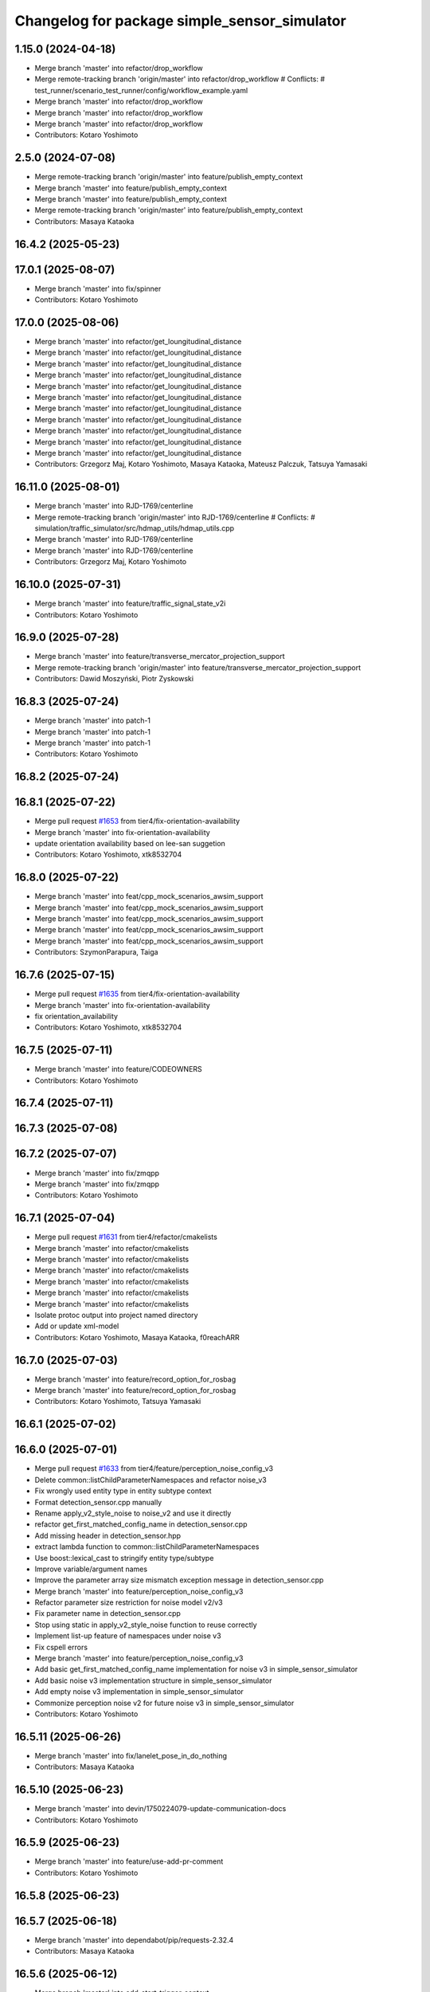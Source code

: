 ^^^^^^^^^^^^^^^^^^^^^^^^^^^^^^^^^^^^^^^^^^^^^
Changelog for package simple_sensor_simulator
^^^^^^^^^^^^^^^^^^^^^^^^^^^^^^^^^^^^^^^^^^^^^

1.15.0 (2024-04-18)
-------------------
* Merge branch 'master' into refactor/drop_workflow
* Merge remote-tracking branch 'origin/master' into refactor/drop_workflow
  # Conflicts:
  #	test_runner/scenario_test_runner/config/workflow_example.yaml
* Merge branch 'master' into refactor/drop_workflow
* Merge branch 'master' into refactor/drop_workflow
* Merge branch 'master' into refactor/drop_workflow
* Contributors: Kotaro Yoshimoto

2.5.0 (2024-07-08)
------------------
* Merge remote-tracking branch 'origin/master' into feature/publish_empty_context
* Merge branch 'master' into feature/publish_empty_context
* Merge branch 'master' into feature/publish_empty_context
* Merge remote-tracking branch 'origin/master' into feature/publish_empty_context
* Contributors: Masaya Kataoka

16.4.2 (2025-05-23)
-------------------

17.0.1 (2025-08-07)
-------------------
* Merge branch 'master' into fix/spinner
* Contributors: Kotaro Yoshimoto

17.0.0 (2025-08-06)
-------------------
* Merge branch 'master' into refactor/get_loungitudinal_distance
* Merge branch 'master' into refactor/get_loungitudinal_distance
* Merge branch 'master' into refactor/get_loungitudinal_distance
* Merge branch 'master' into refactor/get_loungitudinal_distance
* Merge branch 'master' into refactor/get_loungitudinal_distance
* Merge branch 'master' into refactor/get_loungitudinal_distance
* Merge branch 'master' into refactor/get_loungitudinal_distance
* Merge branch 'master' into refactor/get_loungitudinal_distance
* Merge branch 'master' into refactor/get_loungitudinal_distance
* Merge branch 'master' into refactor/get_loungitudinal_distance
* Merge branch 'master' into refactor/get_loungitudinal_distance
* Contributors: Grzegorz Maj, Kotaro Yoshimoto, Masaya Kataoka, Mateusz Palczuk, Tatsuya Yamasaki

16.11.0 (2025-08-01)
--------------------
* Merge branch 'master' into RJD-1769/centerline
* Merge remote-tracking branch 'origin/master' into RJD-1769/centerline
  # Conflicts:
  #	simulation/traffic_simulator/src/hdmap_utils/hdmap_utils.cpp
* Merge branch 'master' into RJD-1769/centerline
* Merge branch 'master' into RJD-1769/centerline
* Contributors: Grzegorz Maj, Kotaro Yoshimoto

16.10.0 (2025-07-31)
--------------------
* Merge branch 'master' into feature/traffic_signal_state_v2i
* Contributors: Kotaro Yoshimoto

16.9.0 (2025-07-28)
-------------------
* Merge branch 'master' into feature/transverse_mercator_projection_support
* Merge remote-tracking branch 'origin/master' into feature/transverse_mercator_projection_support
* Contributors: Dawid Moszyński, Piotr Zyskowski

16.8.3 (2025-07-24)
-------------------
* Merge branch 'master' into patch-1
* Merge branch 'master' into patch-1
* Merge branch 'master' into patch-1
* Contributors: Kotaro Yoshimoto

16.8.2 (2025-07-24)
-------------------

16.8.1 (2025-07-22)
-------------------
* Merge pull request `#1653 <https://github.com/tier4/scenario_simulator_v2/issues/1653>`_ from tier4/fix-orientation-availability
* Merge branch 'master' into fix-orientation-availability
* update orientation availability based on lee-san suggetion
* Contributors: Kotaro Yoshimoto, xtk8532704

16.8.0 (2025-07-22)
-------------------
* Merge branch 'master' into feat/cpp_mock_scenarios_awsim_support
* Merge branch 'master' into feat/cpp_mock_scenarios_awsim_support
* Merge branch 'master' into feat/cpp_mock_scenarios_awsim_support
* Merge branch 'master' into feat/cpp_mock_scenarios_awsim_support
* Merge branch 'master' into feat/cpp_mock_scenarios_awsim_support
* Contributors: SzymonParapura, Taiga

16.7.6 (2025-07-15)
-------------------
* Merge pull request `#1635 <https://github.com/tier4/scenario_simulator_v2/issues/1635>`_ from tier4/fix-orientation-availability
* Merge branch 'master' into fix-orientation-availability
* fix orientation_availability
* Contributors: Kotaro Yoshimoto, xtk8532704

16.7.5 (2025-07-11)
-------------------
* Merge branch 'master' into feature/CODEOWNERS
* Contributors: Kotaro Yoshimoto

16.7.4 (2025-07-11)
-------------------

16.7.3 (2025-07-08)
-------------------

16.7.2 (2025-07-07)
-------------------
* Merge branch 'master' into fix/zmqpp
* Merge branch 'master' into fix/zmqpp
* Contributors: Kotaro Yoshimoto

16.7.1 (2025-07-04)
-------------------
* Merge pull request `#1631 <https://github.com/tier4/scenario_simulator_v2/issues/1631>`_ from tier4/refactor/cmakelists
* Merge branch 'master' into refactor/cmakelists
* Merge branch 'master' into refactor/cmakelists
* Merge branch 'master' into refactor/cmakelists
* Merge branch 'master' into refactor/cmakelists
* Merge branch 'master' into refactor/cmakelists
* Merge branch 'master' into refactor/cmakelists
* Isolate protoc output into project named directory
* Add or update xml-model
* Contributors: Kotaro Yoshimoto, Masaya Kataoka, f0reachARR

16.7.0 (2025-07-03)
-------------------
* Merge branch 'master' into feature/record_option_for_rosbag
* Merge branch 'master' into feature/record_option_for_rosbag
* Contributors: Kotaro Yoshimoto, Tatsuya Yamasaki

16.6.1 (2025-07-02)
-------------------

16.6.0 (2025-07-01)
-------------------
* Merge pull request `#1633 <https://github.com/tier4/scenario_simulator_v2/issues/1633>`_ from tier4/feature/perception_noise_config_v3
* Delete common::listChildParameterNamespaces and refactor noise_v3
* Fix wrongly used entity type in entity subtype context
* Format detection_sensor.cpp manually
* Rename apply_v2_style_noise to noise_v2 and use it directly
* refactor get_first_matched_config_name in detection_sensor.cpp
* Add missing header in detection_sensor.hpp
* extract lambda function to common::listChildParameterNamespaces
* Use boost::lexical_cast to stringify entity type/subtype
* Improve variable/argument names
* Improve the parameter array size mismatch exception message in detection_sensor.cpp
* Merge branch 'master' into feature/perception_noise_config_v3
* Refactor parameter size restriction for noise model v2/v3
* Fix parameter name in detection_sensor.cpp
* Stop using static in apply_v2_style_noise function to reuse correctly
* Implement list-up feature of namespaces under noise v3
* Fix cspell errors
* Merge branch 'master' into feature/perception_noise_config_v3
* Add basic get_first_matched_config_name implementation for noise v3 in simple_sensor_simulator
* Add basic noise v3 implementation structure in simple_sensor_simulator
* Add empty noise v3 implementation in simple_sensor_simulator
* Commonize perception noise v2 for future noise v3 in simple_sensor_simulator
* Contributors: Kotaro Yoshimoto

16.5.11 (2025-06-26)
--------------------
* Merge branch 'master' into fix/lanelet_pose_in_do_nothing
* Contributors: Masaya Kataoka

16.5.10 (2025-06-23)
--------------------
* Merge branch 'master' into devin/1750224079-update-communication-docs
* Contributors: Kotaro Yoshimoto

16.5.9 (2025-06-23)
-------------------
* Merge branch 'master' into feature/use-add-pr-comment
* Contributors: Kotaro Yoshimoto

16.5.8 (2025-06-23)
-------------------

16.5.7 (2025-06-18)
-------------------
* Merge branch 'master' into dependabot/pip/requests-2.32.4
* Contributors: Masaya Kataoka

16.5.6 (2025-06-12)
-------------------
* Merge branch 'master' into add-start-trigger-context
* Merge branch 'master' into add-start-trigger-context
* Contributors: Kotaro Yoshimoto

16.5.5 (2025-06-10)
-------------------
* Merge branch 'master' into refactor/scenario_test_runner
* Merge branch 'master' into refactor/scenario_test_runner
* Merge branch 'master' into refactor/scenario_test_runner
* Merge branch 'master' into refactor/scenario_test_runner
* Merge branch 'master' into refactor/scenario_test_runner
* Merge branch 'master' into refactor/scenario_test_runner
* Contributors: Kotaro Yoshimoto

16.5.4 (2025-06-06)
-------------------
* Merge branch 'master' into fix/non-symlink-install-sun
* Contributors: Kotaro Yoshimoto

16.5.3 (2025-06-06)
-------------------
* Merge branch 'master' into refactor/behavior_tree_4
* Merge branch 'master' into refactor/behavior_tree_4
* Merge branch 'master' into refactor/behavior_tree_4
* Contributors: Kotaro Yoshimoto, Taiga

16.5.2 (2025-06-04)
-------------------

16.5.1 (2025-06-03)
-------------------
* Merge branch 'master' into feature/render-omitted-light-bulb
* Merge branch 'master' into feature/render-omitted-light-bulb
* Merge branch 'master' into feature/render-omitted-light-bulb
* Merge branch 'master' into feature/render-omitted-light-bulb
* Merge branch 'master' into feature/render-omitted-light-bulb
* Contributors: Kotaro Yoshimoto, Masaya Kataoka, ぐるぐる

16.5.0 (2025-06-03)
-------------------
* Merge branch 'master' into feature/set_route
* Merge branch 'master' into feature/set_route
* Merge branch 'master' into feature/set_route
* Contributors: Kotaro Yoshimoto

16.4.6 (2025-06-02)
-------------------

16.4.5 (2025-05-30)
-------------------

16.4.4 (2025-05-28)
-------------------
* Merge remote-tracking branch 'origin/master' into feature/delay_curventure_calculation
* Merge branch 'master' into feature/delay_curventure_calculation
* Merge remote-tracking branch 'origin/master' into feature/delay_curventure_calculation
* Merge remote-tracking branch 'origin/master' into feature/speed_up
* Contributors: Masaya Kataoka

16.4.3 (2025-05-27)
-------------------
* Merge branch 'master' into refactor/behavior-tree-2
* Bump version of scenario_simulator_v2 from version version 16.4.1 to version 16.4.2
* Merge branch 'master' into refactor/behavior-tree-2
* Contributors: Kotaro Yoshimoto, Taiga

16.4.1 (2025-05-23)
-------------------
* Merge branch 'master' into refactor/behavior-tree-1
* Merge branch 'master' into refactor/behavior-tree-1
* Contributors: Taiga

16.4.0 (2025-05-22)
-------------------
* Merge branch 'master' into feature/change_allow_goal_modification
* Merge branch 'master' into feature/change_allow_goal_modification
* Merge branch 'master' into feature/change_allow_goal_modification
* Merge branch 'master' into feature/change_allow_goal_modification
* Merge branch 'master' into feature/change_allow_goal_modification
* Merge branch 'master' into feature/change_allow_goal_modification
* Contributors: Kotaro Yoshimoto

16.3.11 (2025-05-21)
--------------------
* Merge branch 'master' into refactor/lanelet_matching
* Merge branch 'master' into refactor/lanelet_matching
* Merge branch 'master' into refactor/lanelet_matching
* Merge branch 'master' into refactor/lanelet_matching
* Merge commit '2be47bbd1a1a69ba584d2a37b11b3140e40f5f3d' into refactor/lanelet_matching
* Contributors: Koki Suzuki, Masaya Kataoka, koki suzuki

16.3.10 (2025-05-20)
--------------------
* Merge branch 'master' into fix/agnocastpreload
* Merge branch 'master' into dependabot/pip/setuptools-78.1.1
* Contributors: Kotaro Yoshimoto, Masaya Kataoka

16.3.9 (2025-05-20)
-------------------

16.3.8 (2025-05-19)
-------------------

16.3.7 (2025-05-15)
-------------------
* Merge branch 'master' into fix/mics-objects-model3d
* Merge branch 'master' into fix/mics-objects-model3d
* Contributors: Tatsuya Yamasaki

16.3.6 (2025-05-14)
-------------------
* Merge branch 'master' into feature/arm64-buildtest
* Merge branch 'master' into feature/arm64-buildtest
* Contributors: Kotaro Yoshimoto, ぐるぐる

16.3.5 (2025-05-12)
-------------------
* Merge branch 'master' into fix/missing-rviz-config-and-npc-start
* Contributors: SzymonParapura

16.3.4 (2025-05-12)
-------------------

16.3.3 (2025-05-02)
-------------------

16.3.2 (2025-04-25)
-------------------
* Merge branch 'master' into RJD-1509/methods_optimization
* Merge branch 'master' into RJD-1509/methods_optimization
* Merge branch 'master' into RJD-1509/methods_optimization
* Merge branch 'master' into RJD-1509/methods_optimization
* Merge branch 'master' into RJD-1509/methods_optimization
* Merge branch 'master' into RJD-1509/methods_optimization
* Contributors: Grzegorz Maj, Masaya Kataoka

16.3.1 (2025-04-25)
-------------------
* Merge branch 'master' into fix/concealer-7/transition
* Merge branch 'master' into fix/concealer-7/transition
* Merge branch 'master' into fix/concealer-7/transition
* Contributors: Kotaro Yoshimoto, Tatsuya Yamasaki

16.3.0 (2025-04-25)
-------------------
* Merge pull request `#1569 <https://github.com/tier4/scenario_simulator_v2/issues/1569>`_ from tier4/feature/agnocast
* Merge branch 'master' into feature/agnocast
* Merge branch 'master' into feature/agnocast
* Revert "Revert "Merge branch 'master' into feature/agnocast""
  This reverts commit b54960a3492c52964556d54d5943c00cdfa10f50.
* Revert "Merge branch 'master' into feature/agnocast"
  This reverts commit a01992c8e365edd59a52d918cccfec61885234f2, reversing
  changes made to 7f892377f23e4a7bfec460cbfa9f7cdd1b644806.
* Merge branch 'master' into feature/agnocast
* fix(simple_sensor_simulator): fix cmakelists
* feat(agnocast): allow agnocast_wrapper to be built without   agnocastlib, fix changelog
* Merge branch 'master' into feature/agnocast
* fix(agnocast): fix unit-test after agnocast support
* feat(simple_sensor_simulator, agnocast_wrapper): improve agnocast
* Merge branch 'master' into feature/agnocast
* Added environment variable to change building with or without Agnocast
  The mechanism is similar to this one: https://github.com/veqcc/autoware.universe/tree/252ae60788a8388585780a6b1935a5682c688464
* Adjust LidarSensor tests to use agnocast_wrapper as well
* Modify LidarSensor to publish using Agnocast on topic "/perception/obstacle_segmentation/pointcloud"
* Contributors: Dawid Moszynski, Dawid Moszyński, Kotaro Yoshimoto, Mateusz Palczuk

16.2.0 (2025-04-24)
-------------------

16.1.4 (2025-04-23)
-------------------
* Merge branch 'master' into RJD-1752/fix_asserts
* Merge branch 'master' into RJD-1752/fix_asserts
* Merge branch 'master' into RJD-1752/fix_asserts
* Merge branch 'master' into RJD-1752/fix_asserts
* Contributors: Grzegorz Maj, Masaya Kataoka

16.1.3 (2025-04-21)
-------------------
* Merge branch 'master' into fix/concealer-7
* Merge branch 'master' into fix/concealer-7
* Merge branch 'master' into fix/concealer-7
* Contributors: Kotaro Yoshimoto, Tatsuya Yamasaki

16.1.2 (2025-04-18)
-------------------
* Merge branch 'master' into docs/fix_architecture_type
* Merge branch 'master' into docs/fix_architecture_type
* Merge branch 'master' into docs/fix_architecture_type
* Contributors: Dawid Moszyński, Masaya Kataoka

16.1.1 (2025-04-18)
-------------------
* Merge branch 'master' into fix/magic_subscription_data_race
* Merge branch 'master' into fix/magic_subscription_data_race
* Contributors: Kotaro Yoshimoto, SzymonParapura

16.1.0 (2025-04-18)
-------------------
* Merge branch 'master' into feature/pedestrian_awareness
* Merge branch 'master' into feature/pedestrian_awareness
* Merge branch 'master' into feature/pedestrian_awareness
* Merge branch 'master' into feature/pedestrian_awareness
* Merge branch 'master' into feature/pedestrian_awareness
* Contributors: Masaya Kataoka, Taiga

16.0.0 (2025-04-17)
-------------------
* Merge branch 'master' into RJD-1057-remove-functions-forwarded-to-entity-base-refactor
* Merge branch 'master' into RJD-1057-remove-functions-forwarded-to-entity-base-refactor
* Merge branch 'master' into RJD-1057-remove-functions-forwarded-to-entity-base-refactor
* Merge branch 'master' into RJD-1057-remove-functions-forwarded-to-entity-base-refactor
* Merge branch 'master' into RJD-1057-remove-functions-forwarded-to-entity-base-refactor
* Merge branch 'master' into RJD-1057-remove-functions-forwarded-to-entity-base-refactor
* Merge branch 'master' into RJD-1057-remove-functions-forwarded-to-entity-base-refactor
* Merge branch 'master' into RJD-1057-remove-functions-forwarded-to-entity-base-refactor
* Merge branch 'master' into RJD-1057-remove-functions-forwarded-to-entity-base-refactor
* Merge remote-tracking branch 'tier4/master' into RJD-1057-remove-functions-forwarded-to-entity-base-refactor
* Merge branch 'master' into RJD-1057-remove-functions-forwarded-to-entity-base-refactor
* Merge branch 'master' into RJD-1057-remove-functions-forwarded-to-entity-base-refactor
* Merge remote-tracking branch 'tier4/master' into RJD-1057-remove-functions-forwarded-to-entity-base-refactor
* Merge branch 'master' into RJD-1057-remove-functions-forwarded-to-entity-base-refactor
* Merge branch 'master' into RJD-1057-remove-functions-forwarded-to-entity-base-refactor
* Merge branch 'master' into RJD-1057-remove-functions-forwarded-to-entity-base-refactor
* Merge remote-tracking branch 'tier4/master' into RJD-1057-remove-functions-forwarded-to-entity-base-refactor
* Merge branch 'master' into RJD-1057-remove-functions-forwarded-to-entity-base-refactor
* Merge branch 'master' into RJD-1057-remove-functions-forwarded-to-entity-base-refactor
* Merge branch 'master' into RJD-1057-remove-functions-forwarded-to-entity-base-refactor
* Merge branch 'master' into RJD-1057-remove-functions-forwarded-to-entity-base-refactor
* Merge remote-tracking branch 'tier4/RJD-1057-remove-functions-forwarded-to-entity-base-refactor' into RJD-1057-remove-functions-forwarded-to-entity-base-refactor
* Merge branch 'master' into RJD-1057-remove-functions-forwarded-to-entity-base-refactor
* Merge remote-tracking branch 'tier4/master' into RJD-1057-remove-functions-forwarded-to-entity-base-refactor
* Merge branch 'master' into RJD-1057-remove-functions-forwarded-to-entity-base-refactor
* Merge branch 'master' into RJD-1057-remove-functions-forwarded-to-entity-base-refactor
* Merge branch 'master' into RJD-1057-remove-functions-forwarded-to-entity-base-refactor
* Merge branch 'master' into RJD-1057-remove-functions-forwarded-to-entity-base-refactor
* Merge branch 'master' into RJD-1057-remove-functions-forwarded-to-entity-base-refactor
* Merge remote-tracking branch 'tier4/RJD-1057-remove-functions-forwarded-to-entity-base-middle' into RJD-1057-remove-functions-forwarded-to-entity-base-refactor
* Merge branch 'RJD-1057-remove-functions-forwarded-to-entity-base-middle' into RJD-1057-remove-functions-forwarded-to-entity-base-refactor
* Merge remote-tracking branch 'tier4/RJD-1057-remove-functions-forwarded-to-entity-base-middle' into RJD-1057-remove-functions-forwarded-to-entity-base-refactor
* Merge branch 'RJD-1057-remove-functions-forwarded-to-entity-base-middle' into RJD-1057-remove-functions-forwarded-to-entity-base-refactor
* Merge branch 'RJD-1057-remove-functions-forwarded-to-entity-base-middle' into RJD-1057-remove-functions-forwarded-to-entity-base-refactor
* Merge branch 'RJD-1057-remove-functions-forwarded-to-entity-base-middle' into RJD-1057-remove-functions-forwarded-to-entity-base-refactor
* Merge remote-tracking branch 'origin/RJD-1057-remove-functions-forwarded-to-entity-base-middle' into RJD-1057-remove-functions-forwarded-to-entity-base-refactor
* Merge branch 'RJD-1057-remove-functions-forwarded-to-entity-base-middle' into RJD-1057-remove-functions-forwarded-to-entity-base-refactor
* Merge branch 'RJD-1057-remove-traffic-lights-from-entity-manager' into RJD-1057-remove-functions-forwarded-to-entity-base
* Merge branch 'RJD-1057-remove-traffic-lights-from-entity-manager' into RJD-1057-remove-functions-forwarded-to-entity-base
* Contributors: Dawid Moszynski, Dawid Moszyński, Kotaro Yoshimoto, Masaya Kataoka, Mateusz Palczuk

15.1.3 (2025-04-16)
-------------------
* Merge branch 'master' into fix/concealer/engage
* Merge branch 'master' into fix/concealer/engage
* Contributors: Kotaro Yoshimoto, Tatsuya Yamasaki

15.1.2 (2025-04-16)
-------------------

15.1.1 (2025-04-14)
-------------------

15.1.0 (2025-04-14)
-------------------
* Merge branch 'master' into feature/parameter_override
* Merge branch 'master' into feature/parameter_override
* Contributors: Kotaro Yoshimoto

15.0.7 (2025-04-10)
-------------------
* Merge branch 'master' into fix/scenario_name
* Merge branch 'master' into fix/scenario_name
* Contributors: Masaya Kataoka

15.0.6 (2025-04-09)
-------------------

15.0.5 (2025-04-04)
-------------------
* Merge branch 'master' into fix-turn-indicator-report
* Merge branch 'master' into fix-turn-indicator-report
* Contributors: Kem (TiankuiXian), Kotaro Yoshimoto

15.0.4 (2025-04-03)
-------------------

15.0.3 (2025-04-03)
-------------------
* Merge branch 'master' into feature/remove-trajectory-subscription
* Merge remote-tracking branch 'tier4/master' into feature/remove-trajectory-subscription
* Contributors: Mateusz Palczuk

15.0.2 (2025-04-02)
-------------------
* Merge branch 'master' into dependabot/pip/jinja2-3.1.6
* Contributors: Masaya Kataoka

15.0.1 (2025-04-02)
-------------------
* Merge branch 'master' into feature/support-context-gamma-test
* Merge branch 'master' into feature/support-context-gamma-test
* Contributors: Masaya Kataoka, Taiga

15.0.0 (2025-03-31)
-------------------
* Merge branch 'master' into refactor/get_lateral_distance
* Merge branch 'master' into refactor/get_lateral_distance
* Contributors: Tatsuya Yamasaki

14.2.3 (2025-03-28)
-------------------
* Merge branch 'master' into refactor/concealer-7
* Merge branch 'master' into refactor/concealer-7
* Merge branch 'master' into refactor/concealer-7
* Merge remote-tracking branch 'origin/master' into refactor/concealer-7
* Merge remote-tracking branch 'origin/master' into refactor/concealer-7
* Contributors: Tatsuya Yamasaki, yamacir-kit

14.2.2 (2025-03-27)
-------------------
* Merge branch 'master' into RJD-1057/unify-spawn
* Merge branch 'master' into RJD-1057/unify-spawn
* Merge branch 'master' into RJD-1057/unify-spawn
* Merge branch 'RJD1057/change-order-of-members' into RJD-1057/unify-spawn
* Contributors: Kotaro Yoshimoto, f0reachARR, ぐるぐる

14.2.1 (2025-03-27)
-------------------
* Merge remote-tracking branch 'origin/master' into RJD-1057/no-specific-param-in-manager
* Contributors: f0reachARR

14.2.0 (2025-03-26)
-------------------
* Merge branch 'master' into refactor/lanelet_wrapper_traffic_lights
* Merge branch 'master' into refactor/lanelet_wrapper_traffic_lights
* Merge branch 'master' into refactor/lanelet_wrapper_traffic_lights
* Contributors: Masaya Kataoka, Tatsuya Yamasaki

14.1.0 (2025-03-25)
-------------------
* Merge branch 'master' into feature/revival_getStopLineIds
* Contributors: Taiga

14.0.3 (2025-03-24)
-------------------
* Merge remote-tracking branch 'origin/master' into refactor/concealer-6
* Merge branch 'master' into refactor/concealer-6
* Merge remote-tracking branch 'origin/master' into refactor/concealer-6
* Merge remote-tracking branch 'origin/master' into refactor/concealer-6
* Merge remote-tracking branch 'origin/master' into refactor/concealer-6
* Contributors: Tatsuya Yamasaki, yamacir-kit

14.0.2 (2025-03-19)
-------------------
* Merge remote-tracking branch 'origin/master' into RJD1057/change-order-of-members
* Merge branch 'master' into RJD1057/change-order-of-members
* Merge branch 'master' into RJD1057/change-order-of-members
* Merge branch 'master' into RJD1057/change-order-of-members
* Merge branch 'master' into RJD1057/change-order-of-members
* Contributors: Kotaro Yoshimoto, Masaya Kataoka, f0reachARR, ぐるぐる

14.0.1 (2025-03-18)
-------------------
* Merge branch 'master' into feature/support-internal-repository
* Merge branch 'master' into feature/support-internal-repository
* Merge branch 'master' into feature/support-internal-repository
* Contributors: Masaya Kataoka, Taiga

14.0.0 (2025-03-14)
-------------------
* Merge pull request `#1546 <https://github.com/tier4/scenario_simulator_v2/issues/1546>`_ from tier4/refactor/concealer-5
  Refactor/concealer 5
* Merge remote-tracking branch 'origin/master' into refactor/concealer-5
* Merge remote-tracking branch 'origin/master' into refactor/concealer-5
* Merge remote-tracking branch 'origin/master' into refactor/concealer-5
* Merge remote-tracking branch 'origin/master' into refactor/concealer-5
* Replace miscellaneous `get_parameter` calls with `common::getParameter`
* Remove local function `get_parameter`
* Remove free function `vehicle_simulation::getParameter`
* Remove free function `concealer::getParameter`
* Contributors: Masaya Kataoka, yamacir-kit

13.0.0 (2025-03-14)
-------------------
* Merge branch 'master' into refactor/lanelet_wrapper_distance_to_stop_line
* Merge branch 'master' into refactor/lanelet_wrapper_distance_to_stop_line
* Merge branch 'master' into refactor/lanelet_wrapper_distance_to_stop_line
* Merge branch 'master' into refactor/lanelet_wrapper_distance_to_stop_line
* Merge branch 'master' into refactor/lanelet_wrapper_distance_to_stop_line
* Contributors: Tatsuya Yamasaki

12.3.2 (2025-03-13)
-------------------
* Merge branch 'master' into feature/faster-template-instantiation
* Merge remote-tracking branch 'origin/master' into feature/faster-template-instantiation
* Merge remote-tracking branch 'origin/master' into feature/faster-template-instantiation
* Merge remote-tracking branch 'origin/master' into feature/faster-template-instantiation
* Merge branch 'master' into feature/faster-template-instantiation
* Merge remote-tracking branch 'origin/master' into feature/faster-template-instantiation
* Merge remote-tracking branch 'origin/master' into feature/faster-template-instantiation
* Contributors: Shota Minami, Tatsuya Yamasaki

12.3.1 (2025-03-13)
-------------------

12.3.0 (2025-03-12)
-------------------
* Merge branch 'master' into metrics_output
* Merge branch 'master' into metrics_output
* Merge branch 'master' into metrics_output
* Merge remote-tracking branch 'origin/master' into metrics_output
* Merge branch 'master' into metrics_output
* Merge branch 'master' into metrics_output
* Contributors: Kotaro Yoshimoto, Tatsuya Yamasaki

12.2.1 (2025-03-11)
-------------------
* Merge branch 'master' into refactor/concealer-4
* Merge branch 'master' into refactor/concealer-4
* Merge branch 'master' into refactor/concealer-4
* Merge branch 'master' into refactor/concealer-4
* Contributors: Kotaro Yoshimoto, Tatsuya Yamasaki

12.2.0 (2025-03-10)
-------------------
* Merge pull request `#1355 <https://github.com/tier4/scenario_simulator_v2/issues/1355>`_ from tier4/feat/add_new_vehicle_model
  feat: add new vehicle model
* Merge branch 'master' into feat/add_new_vehicle_model
* Merge branch 'master' into feat/add_new_vehicle_model
* Merge branch 'master' into feat/add_new_vehicle_model
* Merge branch 'master' into feat/add_new_vehicle_model
* Resync `SimModelDelaySteerAccGearedWoFallGuard` with the upstream one
  - https://github.com/autowarefoundation/autoware.universe/blob/337f0acb44a472c73b48dd89c5ca7e3df3937fcb/simulator/autoware_simple_planning_simulator/include/autoware/simple_planning_simulator/vehicle_model/sim_model_delay_steer_acc_geared_wo_fall_guard.hpp
  - https://github.com/autowarefoundation/autoware.universe/blob/337f0acb44a472c73b48dd89c5ca7e3df3937fcb/simulator/autoware_simple_planning_simulator/src/simple_planning_simulator/vehicle_model/sim_model_delay_steer_acc_geared_wo_fall_guard.cpp
* Replace obsolete member function call with new one
* Merge branch 'master' into feat/add_new_vehicle_model
* Revert "fix(simple_sensor_simulator): fix ego overwrite for DELAY_STEER_ACC_GEARED_WO_FALL_GUARD"
  This reverts commit 61132540a2ca1ea88382ff189f5be2b25b2d0680.
* fix(simple_sensor_sumulator): hard-copy source code of SimModelDelaySteerAccGearedWoFallGuard  from simple_planning_simulator from autoware.universe
* ref(simple_sensor_simulator): apply clang reformat
* fix(simple_sensor_simulator): fix ego overwrite for DELAY_STEER_ACC_GEARED_WO_FALL_GUARD
* remove brake dead band
* add vehicle case
* add new file from psim
* Contributors: Dawid Moszynski, Tatsuya Yamasaki, Yuki Takagi, yamacir-kit

12.1.2 (2025-03-07)
-------------------
* Merge branch 'master' into xtk/loc-noise-exp
* Contributors: Tatsuya Yamasaki

12.1.1 (2025-03-07)
-------------------
* Merge pull request `#1541 <https://github.com/tier4/scenario_simulator_v2/issues/1541>`_ from tier4/fix/init_noise
  fix: the noises are not initialized in detection_sensor's noise_v2
* remove unnecessary changes.
* use  member initializer list
* clang-format
* fix the bug that the noise is not initualized.
* Contributors: Tatsuya Yamasaki, t4-adc

12.1.0 (2025-03-05)
-------------------
* Merge pull request `#1532 <https://github.com/tier4/scenario_simulator_v2/issues/1532>`_ from tier4/feature/simple_sensor_simulator/new-noise-model
  Feature/simple sensor simulator/new noise model
* Merge branch 'master' into feature/simple_sensor_simulator/new-noise-model
* Merge branch 'master' into feature/simple_sensor_simulator/new-noise-model
* Add some comments for cspell to ignore false-positive warnings
* Add new document `Parameters.md`
* Cleanup parameter file
* Add parameters to maintain backward compatibility
* Update `DetectionSensor` to read seed from parameter file if model version is 2
* Organize the parameter file structure to be more reasonable
* Rename parameter `phi` to `autocorrelation_coefficient`
* Rename parameter `tp` to `true_positive`
* Cleanup
* updated config, currected the modeling of bernoulli distribution noises to Markov process.
  rename rho to phi
  update description.
* Add array size check to local function `parameters`
* Update `DetectionSensor` to switch noise models according to parameter
* Add new local function `parameter` and `parameters`
* Add new parameter `ellipse_y_radiuses`
* Merge remote-tracking branch 'origin/master' into feature/simple_sensor_simulator/new-noise-model
* Cleanup
* Add parameters for new noise model
* Add experimental noise model `noise_v2`
* Contributors: Kotaro Yoshimoto, Tatsuya Yamasaki, xtk8532704, yamacir-kit

12.0.2 (2025-03-04)
-------------------
* Merge branch 'master' into RJD-1057/reorgnize-ostream-helper
* Contributors: ぐるぐる

12.0.1 (2025-02-26)
-------------------
* Merge branch 'master' into feature/push-latest-docker-tag
* Contributors: Masaya Kataoka

12.0.0 (2025-02-25)
-------------------
* Merge branch 'master' into refactor/lanelet_wrapper_bound
* Merge branch 'master' into refactor/lanelet_wrapper_bound
* Contributors: Tatsuya Yamasaki

11.1.0 (2025-02-21)
-------------------
* Merge branch 'master' into feature/execution_time
* Merge remote-tracking branch 'origin/master' into feature/execution_time
* Merge branch 'master' into feature/execution_time
* Merge branch 'master' into feature/execution_time
* Merge branch 'master' into feature/execution_time
* Merge branch 'master' into feature/execution_time
* Merge branch 'master' into feature/execution_time
* Merge branch 'master' into feature/execution_time
* Merge branch 'master' into feature/execution_time
* Merge branch 'master' into feature/execution_time
* Merge branch 'master' into feature/execution_time
* Merge branch 'master' into feature/execution_time
* Merge branch 'master' into feature/execution_time
* Contributors: Kotaro Yoshimoto, Tatsuya Yamasaki

11.0.0 (2025-02-20)
-------------------
* Merge branch 'master' into refactor/lanelet_wrapper_route
* Contributors: Tatsuya Yamasaki

10.3.3 (2025-02-18)
-------------------
* Merge pull request `#1506 <https://github.com/tier4/scenario_simulator_v2/issues/1506>`_ from tier4/refactor/simple_sensor_simulator/noise
  Refactor/simple sensor simulator/noise
* Merge branch 'master' into refactor/simple_sensor_simulator/noise
* Merge branch 'master' into refactor/simple_sensor_simulator/noise
* Merge branch 'master' into refactor/simple_sensor_simulator/noise
* Merge branch 'master' into refactor/simple_sensor_simulator/noise
* Remove data member `DetectionSensor<...>::published_detected_entities`
* Merge remote-tracking branch 'origin/master' into refactor/simple_sensor_simulator/noise
* Merge branch 'master' into refactor/simple_sensor_simulator/noise
* Merge branch 'master' into refactor/simple_sensor_simulator/noise
* Merge branch 'master' into refactor/simple_sensor_simulator/noise
* Merge branch 'master' into refactor/simple_sensor_simulator/noise
* Rename some `DetectionSensor` data members
* Remove `DetectionSensor::published_ground_truth_objects_queue`
* Update `DetectionSensor::*_queue` to hold `EntityStatus`
* Add function `make_detected_objects` and `make_ground_truth_objects`
* Lipsticks
* Update `DetectionSensor` to hold published data for a few seconds
* Remove struct `DefaultNoiseApplicator` and `CustomNoiseApplicator`
* Move `CustomNoiseApplicator::operator()` into `DetectionSensor::update`
* Contributors: Tatsuya Yamasaki, yamacir-kit

10.3.2 (2025-02-17)
-------------------

10.3.1 (2025-02-17)
-------------------
* Merge branch 'master' into fix/use-capital-as
* Contributors: Kotaro Yoshimoto

10.3.0 (2025-02-14)
-------------------
* Merge branch 'master' into feature/publisher-with-customizable-randomizer
* Merge branch 'master' into feature/publisher-with-customizable-randomizer
* Merge branch 'master' into feature/publisher-with-customizable-randomizer
* Merge branch 'master' into feature/publisher-with-customizable-randomizer
* Merge branch 'master' into feature/publisher-with-customizable-randomizer
* Merge remote-tracking branch 'origin/master' into feature/publisher-with-customizable-randomizer
* Merge branch 'master' into feature/publisher-with-customizable-randomizer
* Merge branch 'master' into feature/publisher-with-customizable-randomizer
* Merge branch 'master' into feature/publisher-with-customizable-randomizer
* Merge branch 'master' into feature/publisher-with-customizable-randomizer
* Merge remote-tracking branch 'origin/master' into feature/publisher-with-customizable-randomizer
* Merge remote-tracking branch 'origin/master' into feature/publisher-with-customizable-randomizer
* Contributors: Tatsuya Yamasaki, yamacir-kit

10.2.0 (2025-02-14)
-------------------
* Merge branch 'master' into feature/rosbag_storage
* Merge branch 'master' into feature/rosbag_storage
* Merge branch 'master' into feature/rosbag_storage
* Contributors: Kotaro Yoshimoto

10.1.2 (2025-02-14)
-------------------

10.1.1 (2025-02-13)
-------------------
* Merge branch 'master' into doc/comment_about_respawn_ego
* Contributors: Masaya Kataoka

10.1.0 (2025-02-12)
-------------------
* Merge branch 'master' into fix/respawn-ego-test
* Contributors: Kotaro Yoshimoto

10.0.0 (2025-02-07)
-------------------
* Merge branch 'master' into RJD-1057-remove-functions-forwarded-to-entity-base-middle-get-entity
* Merge branch 'master' into RJD-1057-remove-functions-forwarded-to-entity-base-middle-get-entity
* Merge remote-tracking branch 'tier4/master' into RJD-1057-remove-functions-forwarded-to-entity-base-middle-get-entity
* Merge branch 'RJD-1057-remove-functions-forwarded-to-entity-base-middle' into RJD-1057-remove-functions-forwarded-to-entity-base-middle-get-entity
* Merge remote-tracking branch 'tier4/RJD-1057-remove-functions-forwarded-to-entity-base-middle' into RJD-1057-remove-functions-forwarded-to-entity-base-middle-get-entity
* Merge branch 'RJD-1057-remove-functions-forwarded-to-entity-base-middle' into RJD-1057-remove-functions-forwarded-to-entity-base-middle-get-entity
* Contributors: Dawid Moszyński, Mateusz Palczuk

9.4.0 (2025-02-06)
------------------
* Merge branch 'master' into feature/support-latest-autoware-message-type
* Merge branch 'master' into feature/support-latest-autoware-message-type
* Merge remote-tracking branch 'origin/master' into feature/support-latest-autoware-message-type
* Merge branch 'master' into feature/support-latest-autoware-message-type
* Contributors: Tatsuya Yamasaki, yamacir-kit

9.3.1 (2025-02-06)
------------------
* Merge branch 'master' into chore/delete-target-branch-filter
* Contributors: Masaya Kataoka

9.3.0 (2025-02-05)
------------------
* Merge remote-tracking branch 'origin/master' into feature/docker/traffic_simulator
* Contributors: Masaya Kataoka

9.2.0 (2025-02-05)
------------------
* Merge branch 'master' into fix/slope_inaccuracies
* Merge branch 'master' into fix/slope_inaccuracies
* Merge branch 'master' into fix/slope_inaccuracies
* Merge branch 'master' into fix/slope_inaccuracies
* Merge branch 'master' into fix/slope_inaccuracies
* Merge branch 'master' into fix/slope_inaccuracies
* Merge branch 'master' into fix/slope_inaccuracies
* Merge branch 'master' into fix/slope_inaccuracies
* Merge branch 'master' into fix/slope_inaccuracies
* Merge branch 'master' into fix/slope_inaccuracies
* Revert "ref(geometry): add axis header, improve"
  This reverts commit 26f8a6547e0c4573a9ca4738e5486335a2c9e8b4.
* ref(geometry): add axis header, improve
* Contributors: Dawid Moszynski, Dawid Moszyński, Kotaro Yoshimoto, SzymonParapura

9.1.0 (2025-02-04)
------------------
* Merge branch 'master' into RJD-1489/NpcCenterLine
* Merge branch 'master' into RJD-1489/NpcCenterLine
* Merge branch 'master' into RJD-1489/NpcCenterLine
* Merge branch 'master' into RJD-1489/NpcCenterLine
* Merge branch 'master' of github.com:tier4/scenario_simulator_v2 into RJD-1489/NpcCenterLine
* Merge branch 'master' into RJD-1489/NpcCenterLine
* Merge branch 'master' into RJD-1489/NpcCenterLine
* Merge branch 'master' into RJD-1489/NpcCenterLine
* Merge branch 'master' into RJD-1489/NpcCenterLine
* Contributors: Dawid Moszyński, Grzegorz Maj, Kotaro Yoshimoto

9.0.3 (2025-01-31)
------------------
* Merge pull request `#1509 <https://github.com/tier4/scenario_simulator_v2/issues/1509>`_ from tier4/RJD-1505/fix_slope_acceleration_sign
* Merge branch 'master' into RJD-1505/fix_slope_acceleration_sign
* chore: fix a mistake during solving the merge conflict
* Merge branch 'master' into RJD-1505/fix_slope_acceleration_sign
* Revert "Port calculating ego pitch angle from lanelets"
  This reverts commit b517bf177e824104262f17c805de04105bf3b338.
* Port calculating ego pitch angle from lanelets
* Remove not needed comment
* Merge branch 'master' of github.com:tier4/scenario_simulator_v2 into RJD-1505/fix_slope_acceleration_sign
* Change sign of slope acceleration  and check canonicalization status in acceleration calculation
* Contributors: Grzegorz Maj, Kotaro Yoshimoto

9.0.2 (2025-01-31)
------------------

9.0.1 (2025-01-31)
------------------
* Merge pull request `#1516 <https://github.com/tier4/scenario_simulator_v2/issues/1516>`_ from tier4/feat/vel_model_acc
* Merge branch 'master' into feat/vel_model_acc
* Merge branch 'master' into feat/vel_model_acc
* feat(simple_sensor_simulator): use vel state for acc state calculation
* Contributors: Kotaro Yoshimoto, kosuke55

9.0.0 (2025-01-30)
------------------
* merge 8.0.2
* Merge tag '7.4.7' into RJD-1057-remove-functions-forwarded-to-entity-base-middle
* Merge remote-tracking branch 'origin/master' into RJD-1057-remove-functions-forwarded-to-entity-base-middle
* Merge branch 'master' into RJD-1057-remove-functions-forwarded-to-entity-base-middle
* Merge branch 'master' into RJD-1057-remove-functions-forwarded-to-entity-base-middle
* Merge branch 'master' into RJD-1057-remove-functions-forwarded-to-entity-base-middle
* Merge branch 'master' into RJD-1057-remove-functions-forwarded-to-entity-base-middle
* Merge branch 'master' into RJD-1057-remove-functions-forwarded-to-entity-base-middle
* Merge branch 'master' into RJD-1057-remove-functions-forwarded-to-entity-base-middle
* Merge remote-tracking branch 'origin/master' into RJD-1057-remove-functions-forwarded-to-entity-base-middle
* Merge remote-tracking branch 'origin/master' into RJD-1057-remove-functions-forwarded-to-entity-base-middle
* Merge branch 'master' into RJD-1057-remove-functions-forwarded-to-entity-base-middle
* Merge branch 'master' into RJD-1057-remove-functions-forwarded-to-entity-base-middle
* Merge branch 'RJD-1057-traffic-lights-tests' into RJD-1057-remove-functions-forwarded-to-entity-base-middle
* Merge remote-tracking branch 'origin/RJD-1057-traffic-lights-tests' into RJD-1057-remove-functions-forwarded-to-entity-base-middle
* Merge remote-tracking branch 'origin/RJD-1057-traffic-lights-tests' into RJD-1057-remove-functions-forwarded-to-entity-base-middle
* Merge branch 'RJD-1057-traffic-lights-tests' into RJD-1057-remove-functions-forwarded-to-entity-base-middle
* Merge remote-tracking branch 'tier4/RJD-1057-remove-traffic-lights-from-entity-manager' into RJD-1057-remove-functions-forwarded-to-entity-base-middle
* Merge branch 'RJD-1057-remove-traffic-lights-from-entity-manager' into RJD-1057-remove-functions-forwarded-to-entity-base
* feat(entity_base, traffic_simulator): rename laneMatchingSucceed to isInLanelet, remove forwarding
* Merge remote-tracking branch 'origin/RJD-1056-remove-current-time-step-time' into RJD-1057-remove-functions-forwarded-to-entity-base
* Contributors: Dawid Moszynski, Dawid Moszyński, Mateusz Palczuk, robomic

8.0.2 (2025-01-28)
------------------
* Merge branch 'master' into RJD-1495/fix
* Merge branch 'master' into RJD-1495/fix
* Merge tag '7.4.7' into RJD-1495/fix
* avoid race condition by returning by value
* Contributors: Dawid Moszyński, Tatsuya Yamasaki, robomic

8.0.1 (2025-01-28)
------------------

8.0.0 (2025-01-24)
------------------
* Merge pull request `#1472 <https://github.com/tier4/scenario_simulator_v2/issues/1472>`_ from tier4/ref/RJD-1387-hdmap-utils-to-lanelet-wrapper-pose
  HdMapUtils refactor (PR 1/6)  - create lanelet_wrapper: use ::lanelet_map and ::pose
* Merge branch 'master' into ref/RJD-1387-hdmap-utils-to-lanelet-wrapper-pose
* Merge branch 'ref/RJD-1387-hdmap-utils-to-lanelet-wrapper-pose' of github.com:tier4/scenario_simulator_v2 into ref/RJD-1387-hdmap-utils-to-lanelet-wrapper-pose
* Merge remote-tracking branch 'origin/master' into ref/RJD-1387-hdmap-utils-to-lanelet-wrapper-pose
* Merge branch 'master' into ref/RJD-1387-hdmap-utils-to-lanelet-wrapper-pose
* Merge remote-tracking branch 'origin' into ref/RJD-1387-hdmap-utils-to-lanelet-wrapper-pose
* Merge branch 'master' into ref/RJD-1387-hdmap-utils-to-lanelet-wrapper-pose
* Merge branch 'master' into ref/RJD-1387-hdmap-utils-to-lanelet-wrapper-pose
* Merge remote-tracking branch 'origin' into ref/RJD-1387-hdmap-utils-to-lanelet-wrapper-pose
* Merge branch 'master' into ref/RJD-1387-hdmap-utils-to-lanelet-wrapper-pose
* Merge branch 'master' into ref/RJD-1387-hdmap-utils-to-lanelet-wrapper-pose
* fix(traffic_simulator, simple_sensor_simulator): fix after merge, apply sonar recommendations
* Merge remote-tracking branch 'origin/master' into ref/RJD-1387-hdmap-utils-to-lanelet-wrapper-pose
* feat(traffic_simulator, openscenario_interpreter, behavior_tree_plugin, simple_sensor_simulator): use pose:: from lanelet_wrapper instead of hdmap_utils methods
* Contributors: Dawid Moszynski, Dawid Moszyński, Masaya Kataoka, Mateusz Palczuk

7.4.7 (2025-01-20)
------------------
* Merge branch 'master' into RJD-1511/bug_fix
* Bump version of scenario_simulator_v2 from version 7.4.5 to version 7.4.6
* Merge branch 'master' into RJD-1511/bug_fix
* Merge branch 'master' into refactor/parameter_value_distribution
* Merge branch 'master' into refactor/parameter_value_distribution
* Contributors: Kotaro Yoshimoto, Michał Ciasnocha, Release Bot

* Merge branch 'master' into refactor/parameter_value_distribution
* Merge branch 'master' into refactor/parameter_value_distribution
* Contributors: Kotaro Yoshimoto

7.4.6 (2025-01-10)
------------------
* Merge remote-tracking branch 'origin/master' into dependabot/pip/jinja2-3.1.5
* Contributors: Masaya Kataoka

7.4.5 (2025-01-10)
------------------
* Merge branch 'master' into fix/pass_despawn_function_in_constructor
* Merge remote-tracking branch 'origin/master' into fix/pass_despawn_function_in_constructor
* Merge branch 'master' into fix/pass_despawn_function_in_constructor
* Merge branch 'master' into fix/pass_despawn_function_in_constructor
* Contributors: Masaya Kataoka

7.4.4 (2025-01-09)
------------------
* Merge branch 'master' into refactor/concealer-2
* Merge remote-tracking branch 'origin/master' into refactor/concealer-2
* Merge remote-tracking branch 'origin/master' into refactor/concealer-2
* Merge remote-tracking branch 'origin/master' into refactor/concealer-2
* Contributors: Tatsuya Yamasaki, yamacir-kit

7.4.3 (2025-01-07)
------------------
* Merge branch 'master' into tmp/pc-patch
* Contributors: Kotaro Yoshimoto

7.4.2 (2025-01-07)
------------------

7.4.1 (2024-12-24)
------------------
* Merge remote-tracking branch 'origin/master' into fix/canonicalize_function
* Merge remote-tracking branch 'origin/master' into fix/canonicalize_function
* Contributors: Masaya Kataoka

7.4.0 (2024-12-23)
------------------
* Merge branch 'master' into RJD-1457/traffic_sink_refactor
* Merge branch 'master' into RJD-1457/traffic_sink_refactor
* Merge branch 'master' into RJD-1457/traffic_sink_refactor
* Merge branch 'master' into RJD-1457/traffic_sink_refactor
* Merge branch 'master' into RJD-1457/traffic_sink_refactor
* Merge branch 'master' into RJD-1457/traffic_sink_refactor
* Merge branch 'master' into RJD-1457/traffic_sink_refactor
* Merge branch 'master' into RJD-1457/traffic_sink_refactor
* Merge tag '6.0.1' into RJD-1457/traffic_sink_refactor
* Merge branch 'master' of https://github.com/tier4/scenario_simulator_v2 into feature/enable_specify_entity_type_in_autosink
* Merge branch 'master' into feature/enable_specify_entity_type_in_autosink
* Contributors: Masaya Kataoka, Michał Ciasnocha, robomic

7.3.5 (2024-12-20)
------------------
* Merge pull request `#1488 <https://github.com/tier4/scenario_simulator_v2/issues/1488>`_ from tier4/refactor/concealer-1
  Refactor/concealer 1
* Merge branch 'master' into refactor/concealer-1
* Merge branch 'master' into refactor/concealer-1
* Merge branch 'master' into refactor/concealer-1
* Remove `getAcceleration`, `getSteeringAngle`, `getVelocity` and `getGearSign`
* Merge remote-tracking branch 'origin/master' into refactor/concealer-1
* Merge remote-tracking branch 'origin/master' into refactor/concealer-1
* Merge remote-tracking branch 'origin/master' into refactor/concealer-1
* Merge remote-tracking branch 'origin/master' into refactor/concealer-1
* Merge remote-tracking branch 'origin/master' into refactor/concealer-1
* Remove member function `AutowareUniverse::set`
* Remove class `concealer::Autoware`
* Contributors: Tatsuya Yamasaki, yamacir-kit

7.3.4 (2024-12-20)
------------------
* Merge branch 'master' into feature/is_in_intersection
* Merge remote-tracking branch 'origin/master' into feature/is_in_intersection
* Merge remote-tracking branch 'origin/master' into feature/is_in_intersection
* Contributors: Masaya Kataoka

7.3.3 (2024-12-18)
------------------

7.3.2 (2024-12-18)
------------------

7.3.1 (2024-12-17)
------------------
* Merge branch 'master' into fix/math-closest-point
* Merge branch 'master' into fix/math-closest-point
* Merge branch 'master' into fix/math-closest-point
* Merge branch 'master' into fix/math-closest-point
* Merge branch 'master' into fix/math-closest-point
* Contributors: Kotaro Yoshimoto

7.3.0 (2024-12-16)
------------------
* Merge pull request `#1481 <https://github.com/tier4/scenario_simulator_v2/issues/1481>`_ from tier4/feature/multi-level-lanelet-support
  Feature/multi level lanelet support
* Merge branch 'master' into feature/multi-level-lanelet-support
* Merge branch 'master' into feature/multi-level-lanelet-support
* Merge branch 'master' into feature/multi-level-lanelet-support
* fix(simple_sensor_simulator): Fix if condition by adding negation to ensure proper logic
* Remove unused function and update comment
* fix(simple_senor_simulator): fix after Szymon discussion
* fix(simple_sensor_simulator): fix after detection_sensor refactor
* ref(traffic_simulator, simple_sensor_simulator): refactor altitude checks
* Refactor code to improve readability based on SonarQube findings
* Merge branch 'master' into feature/multi-level-lanelet-support
* Merge branch 'master' into feature/multi-level-lanelet-support
* Removed unrecognized words because spell-check flagged them as invalid
* [RJD-1369] Improve Collision Solving for Multi-Level Support
  - Enhanced BehaviorTree to consider altitude when detecting potential obstacles,
  allowing to ignore objects located at different altitudes.
  - Modified the detection sensor by introducing Ego plane determination to exclude objects below the Ego plane,
  preventing unnecessary slowing or stopping caused by incorrect detections.
* Contributors: Dawid Moszynski, Kotaro Yoshimoto, SzymonParapura

7.2.0 (2024-12-16)
------------------
* Merge pull request `#1484 <https://github.com/tier4/scenario_simulator_v2/issues/1484>`_ from tier4/RJD-736/autoware_msgs_support_and_localization_sim_mode_support
  Rjd 736/autoware msgs support and localization sim mode support
* Merge branch 'master' into RJD-736/autoware_msgs_support_and_localization_sim_mode_support
* Merge remote-tracking branch 'origin/master' into RJD-736/autoware_msgs_support_and_localization_sim_mode_support
* Merge branch 'master' into RJD-736/autoware_msgs_support_and_localization_sim_mode_support
* Merge branch 'master' into RJD-736/autoware_msgs_support_and_localization_sim_mode_support
* Merge branch 'master' into RJD-736/autoware_msgs_support_and_localization_sim_mode_support
* Merge remote-tracking branch 'origin/master' into RJD-736/autoware_msgs_support_and_localization_sim_mode_support
* Merge remote-tracking branch 'origin/RJD-736/autoware_msgs_support' into RJD-736/autoware_msgs_support_and_localization_sim_mode_support
* Merge remote-tracking branch 'origin/RJD-736/autoware_msgs_support' into RJD-736/autoware_msgs_support_and_localization_sim_mode_support
* Merge remote-tracking branch 'origin/RJD-736/autoware_msgs_support' into RJD-736/autoware_msgs_support_and_localization_sim_mode_support
* Merge remote-tracking branch 'origin/RJD-736/autoware_msgs_support' into RJD-736/autoware_msgs_support_and_localization_sim_mode_support
* Merge remote-tracking branch 'origin/RJD-736/autoware_msgs_support' into RJD-736/autoware_msgs_support_and_localization_sim_mode_support
* Add launch argument `simulate_localization` to `scenario_test_runner`
* Contributors: Tatsuya Yamasaki, yamacir-kit

7.1.0 (2024-12-16)
------------------
* Merge remote-tracking branch 'origin/master' into feature/time-to-collision-condition
* Merge branch 'master' into feature/time-to-collision-condition
* Merge remote-tracking branch 'origin/master' into feature/time-to-collision-condition
* Merge branch 'master' into feature/time-to-collision-condition
* Merge remote-tracking branch 'origin/master' into feature/time-to-collision-condition
* Merge remote-tracking branch 'origin/master' into feature/time-to-collision-condition
* Merge remote-tracking branch 'origin/master' into feature/time-to-collision-condition
* Merge remote-tracking branch 'origin/master' into feature/time-to-collision-condition
* Merge remote-tracking branch 'origin/master' into feature/time-to-collision-condition
* Merge branch 'master' into feature/time-to-collision-condition
* Merge remote-tracking branch 'origin/master' into feature/time-to-collision-condition
* Merge branch 'master' into feature/time-to-collision-condition
* Merge branch 'master' into feature/time-to-collision-condition
* Merge branch 'master' into feature/time-to-collision-condition
* Merge branch 'master' into feature/time-to-collision-condition
* Merge branch 'master' into feature/time-to-collision-condition
* Merge branch 'master' into feature/time-to-collision-condition
* Merge branch 'master' into feature/time-to-collision-condition
* Merge branch 'master' into feature/time-to-collision-condition
* Merge branch 'master' into feature/time-to-collision-condition
* Merge branch 'master' into feature/time-to-collision-condition
* Merge branch 'master' into feature/time-to-collision-condition
* Merge branch 'master' into feature/time-to-collision-condition
* Merge branch 'master' into feature/time-to-collision-condition
* Merge branch 'master' into feature/time-to-collision-condition
* Merge remote-tracking branch 'origin/master' into feature/time-to-collision-condition
* Merge branch 'master' into feature/time-to-collision-condition
* Merge branch 'master' into feature/time-to-collision-condition
* Merge remote-tracking branch 'origin/master' into feature/time-to-collision-condition
* Merge branch 'master' into feature/time-to-collision-condition
* Merge branch 'master' into feature/time-to-collision-condition
* Merge branch 'master' into feature/time-to-collision-condition
* Merge branch 'master' into feature/time-to-collision-condition
* Merge branch 'master' into feature/time-to-collision-condition
* Merge remote-tracking branch 'origin/master' into feature/time-to-collision-condition
* Merge branch 'master' into feature/time-to-collision-condition
* Merge remote-tracking branch 'origin/master' into feature/time-to-collision-condition
* Contributors: Tatsuya Yamasaki, yamacir-kit

7.0.4 (2024-12-13)
------------------
* Merge branch 'master' into fix/speed-condition/backward-compatibility
* Merge remote-tracking branch 'origin/master' into fix/speed-condition/backward-compatibility
* Contributors: Tatsuya Yamasaki, yamacir-kit

7.0.3 (2024-12-13)
------------------
* Merge branch 'master' into fix/request-enable-autoware-control
* Merge branch 'master' into fix/request-enable-autoware-control
* Merge branch 'master' into fix/request-enable-autoware-control
* Merge branch 'master' into fix/request-enable-autoware-control
* Contributors: Kotaro Yoshimoto

7.0.2 (2024-12-12)
------------------
* Merge branch 'master' into fix/snor-cloud-issue-8-1
* Merge branch 'master' into fix/snor-cloud-issue-8-1
* Merge branch 'master' into fix/snor-cloud-issue-8-1
* Merge branch 'master' into fix/snor-cloud-issue-8-1
* Contributors: Masaya Kataoka, Taiga

7.0.1 (2024-12-11)
------------------
* Merge branch 'master' into feature/act-starttrigger-optional
* Merge branch 'master' into feature/act-starttrigger-optional
* Contributors: Kotaro Yoshimoto, ぐるぐる

7.0.0 (2024-12-10)
------------------
* Merge pull request `#1454 <https://github.com/tier4/scenario_simulator_v2/issues/1454>`_ from tier4/RJD-736/autoware_msgs_support
* Merge remote-tracking branch 'origin/master' into RJD-736/autoware_msgs_support
* Merge remote-tracking branch 'origin/master' into RJD-736/autoware_msgs_support
* Merge branch 'master' into RJD-736/autoware_msgs_support
* Merge remote-tracking branch 'origin/master' into RJD-736/autoware_msgs_support
* chore: apply linter
* Merge remote-tracking branch 'origin/master' into RJD-736/autoware_msgs_support
* fix: replace "awf/universe" with "awf/universe/20240605" for architecture_type
* Merge remote-tracking branch 'origin/master' into RJD-736/autoware_msgs_support
  # Conflicts:
  #	simulation/traffic_simulator/src/traffic_lights/traffic_light_publisher.cpp
* Merge remote-tracking branch 'origin/master' into RJD-736/autoware_msgs_support
* refactor: added handling when autoware_perception_msgs/msg/traffic_signal_array.hpp is not present
* chore: delete wrongly doubled word
* docs: update comment
* docs: update comment
* Merge remote-tracking branch 'origin/master' into RJD-736/autoware_msgs_support
* Merge remote-tracking branch 'origin/master' into RJD-736/autoware_msgs_support
* Merge remote-tracking branch 'origin/master' into RJD-736/autoware_msgs_support
* Merge remote-tracking branch 'origin/master' into RJD-736/autoware_msgs_support
* Merge remote-tracking branch 'origin/master' into RJD-736/autoware_msgs_support
  # Conflicts:
  #	external/concealer/include/concealer/autoware.hpp
  #	external/concealer/include/concealer/autoware_universe.hpp
  #	external/concealer/include/concealer/field_operator_application_for_autoware_universe.hpp
  #	external/concealer/src/autoware_universe.cpp
  #	external/concealer/src/field_operator_application_for_autoware_universe.cpp
* Merge branch 'master' into RJD-736/autoware_msgs_support
* docs: delete comment for unsupported "awf/universe"
* fix: delete autoware_auto_xx_msgs from include
* fix: delete unsupported architecture_type "awf/universe"
* Merge branch 'master' into RJD-736/autoware_msgs_support
* Merge branch 'master' into RJD-736/autoware_msgs_support
* Merge branch 'master' into RJD-736/autoware_msgs_support
* Merge branch 'master' into RJD-736/autoware_msgs_support
* Merge branch 'master' into RJD-736/autoware_msgs_support
* Merge remote-tracking branch 'origin/master' into RJD-736/autoware_msgs_support
* Merge remote-tracking branch 'origin/master' into RJD-736/autoware_msgs_support
* Merge remote-tracking branch 'origin/master' into RJD-736/autoware_msgs_support
* Merge branch 'master' into RJD-736/autoware_msgs_support
* Merge branch 'master' into RJD-736/autoware_msgs_support
* Merge remote-tracking branch 'origin' into RJD-736/autoware_msgs_support
* Merge remote-tracking branch 'origin/master' into RJD-736/autoware_msgs_support
* Merge remote-tracking branch 'origin/master' into RJD-736/autoware_msgs_support
* Merge remote-tracking branch 'origin/master' into RJD-736/autoware_msgs_support
* Merge remote-tracking branch 'origin/master' into RJD-736/autoware_msgs_support
* Merge remote-tracking branch 'origin/master' into RJD-736/autoware_msgs_support
* Merge remote-tracking branch 'origin/master' into RJD-736/autoware_msgs_support
* Apply clang format
* Merge remote-tracking branch 'origin/master' into RJD-736/autoware_msgs_support
* Merge remote-tracking branch 'origin/feature/manual_on_follow_trajectory' into feature/manual_on_follow_trajectory_not_auto
  # Conflicts:
  #	simulation/traffic_simulator/include/traffic_simulator/entity/entity_manager.hpp
* Merge remote-tracking branch 'origin/master' into RJD-736/autoware_msgs_support
* Merge remote-tracking branch 'origin/master' into RJD-736/autoware_msgs_support
* Merge remote-tracking branch 'origin/master' into RJD-736/autoware_msgs_support
* Merge remote-tracking branch 'origin/master' into RJD-736/autoware_msgs_support
* Merge pull request `#1277 <https://github.com/tier4/scenario_simulator_v2/issues/1277>`_ from tier4/RJD-736/autoware_msgs_support_new_traffic_light_group
  Rjd 736/autoware msgs support new traffic light group
* Merge remote-tracking branch 'origin/RJD-736/autoware_msgs_support_new_traffic_light_group' into feature/manual_on_follow_trajectory_not_auto
  # Conflicts:
  #	external/concealer/src/autoware_universe.cpp
* feat(traffic_simulator): support TrafficLightGroupArray in SimpleSensorSimulator
* Merge remote-tracking branch 'origin/master' into RJD-736/autoware_msgs_support
* Merge remote-tracking branch 'origin/master' into RJD-736/autoware_msgs_support
* Merge remote-tracking branch 'origin/master' into RJD-736/autoware_msgs_support
* Merge remote-tracking branch 'origin/master' into RJD-736/autoware_msgs_support
* Merge remote-tracking branch 'origin/master' into RJD-736/autoware_msgs_support
* Port DetectedObjects and TrackedObjects
* Port TrafficSignalArray from autoware_auto_perception_msgs to autoware_perception_msgs
* Port GearCommand
* Contributors: Kotaro Yoshimoto, Masaya Kataoka, Michał Kiełczykowski

6.3.1 (2024-12-10)
------------------
* Merge branch 'master' into fix/sonor-cloud-issue-8-3
* Merge branch 'master' into fix/sonor-cloud-issue-8-3
* Contributors: Masaya Kataoka

6.3.0 (2024-12-10)
------------------
* Merge branch 'master' into feature/lane-change-everywhere
* Merge remote-tracking branch 'origin/master' into feature/lane-change-everywhere
* Merge remote-tracking branch 'origin/master' into feature/lane-change-everywhere
* Contributors: Kotaro Yoshimoto

6.2.5 (2024-12-09)
------------------
* Merge pull request `#1477 <https://github.com/tier4/scenario_simulator_v2/issues/1477>`_ from tier4/fix/acc_by_slope
* refactor: use std::atan2 instead of std::atan
* Merge branch 'master' into fix/acc_by_slope
* fix: EgoEntitySimulation::calculateAccelerationBySlope()
* refactor: EgoEntitySimulation::calculateAccelerationBySlope unit test
* chore: add test for calculated expected value in  EgoEntitySimulation::calculateAccelerationBySlope unit test
* fix: use pitch-filled map pose in EgoEntitySimulation::calculateAccelerationBySlope test
* fix: fix pitch angle sign in ego entity simulation test
* Contributors: Kotaro Yoshimoto

6.2.4 (2024-12-09)
------------------
* Merge branch 'master' into refactor/speed-condition
* Merge branch 'master' into refactor/speed-condition
* Contributors: Tatsuya Yamasaki

6.2.3 (2024-12-05)
------------------
* Merge branch 'master' into fix/sonor-cloud-issue-8-2
* Contributors: Masaya Kataoka

6.2.2 (2024-12-04)
------------------
* Merge branch 'master' into refactor/distance-condition
* Merge remote-tracking branch 'origin/master' into refactor/distance-condition
* Contributors: Tatsuya Yamasaki, yamacir-kit

6.2.1 (2024-12-03)
------------------
* Merge branch 'master' into refactor/distance-condition-and-relative-distance-condition
* Contributors: Tatsuya Yamasaki

6.2.0 (2024-12-02)
------------------
* Merge branch 'master' into feature/relative-speed-condition
* Merge remote-tracking branch 'origin/master' into feature/relative-speed-condition
* Merge remote-tracking branch 'origin/master' into feature/relative-speed-condition
* Merge remote-tracking branch 'origin/master' into feature/relative-speed-condition
* Merge remote-tracking branch 'origin/master' into feature/relative-speed-condition
* Contributors: Tatsuya Yamasaki, yamacir-kit

6.1.3 (2024-11-29)
------------------
* Merge branch 'master' into RJD-1057-traffic-lights-tests
* Merge branch 'master' into RJD-1057-traffic-lights-tests
* Merge branch 'master' into RJD-1057-traffic-lights-tests
* Merge branch 'master' into RJD-1057-traffic-lights-tests
* Merge branch 'master' into RJD-1057-traffic-lights-tests
* Merge branch 'master' into RJD-1057-traffic-lights-tests
* Merge branch 'master' into RJD-1057-traffic-lights-tests
* Merge remote-tracking branch 'tier4/RJD-1057-traffic-lights-tests' into RJD-1057-traffic-lights-tests
* Merge branch 'master' into RJD-1057-traffic-lights-tests
* Merge remote-tracking branch 'tier4/master' into RJD-1057-traffic-lights-tests
* Merge branch 'master' into RJD-1057-traffic-lights-tests
* Merge remote-tracking branch 'tier4/RJD-1057-remove-traffic-lights-from-entity-manager' into RJD-1057-traffic-lights-tests
* Merge branch 'RJD-1057-remove-traffic-lights-from-entity-manager' into RJD-1057-traffic-lights-tests
* Merge branch 'RJD-1057-remove-traffic-lights-from-entity-manager' into RJD-1057-traffic-lights-tests
* Merge branch 'RJD-1057-remove-traffic-lights-from-entity-manager' into RJD-1057-traffic-lights-tests
* Contributors: Dawid Moszyński, Kotaro Yoshimoto, Mateusz Palczuk, Tatsuya Yamasaki

6.1.2 (2024-11-29)
------------------
* Merge branch 'master' into refactor/interpreter
* Contributors: Tatsuya Yamasaki

6.1.1 (2024-11-29)
------------------
* Merge branch 'master' of https://github.com/tier4/scenario_simulator_v2 into fix/sonarcloud_warning
* Merge branch 'master' into fix/sonarcloud_warning
* Merge branch 'master' into fix/sonarcloud_warning
* Contributors: Masaya Kataoka

6.1.0 (2024-11-29)
------------------

6.0.1 (2024-11-27)
------------------
* Merge pull request `#1442 <https://github.com/tier4/scenario_simulator_v2/issues/1442>`_ from tier4/feat/add-glog-simple-sensor-simulator
  Feat/add glog simple sensor simulator
* fix: update cmake
* fix: implementation
* Revert "fix: use glog_vendor"
  This reverts commit 96f6c540fad3faa43c6a8eb82c48c467e746675f.
* fix: use glog_vendor
* feat(simple_sensor_simulator): add glog
* Contributors: Masaya Kataoka, satoshi-ota

6.0.0 (2024-11-27)
------------------
* Merge branch 'master' into refactor/add_routing_graph_argument
* Merge branch 'master' into refactor/add_routing_graph_argument
* Contributors: Kotaro Yoshimoto

5.5.0 (2024-11-27)
------------------

5.4.0 (2024-11-26)
------------------
* Merge branch 'master' into feature/shoulder_routing_graph
* Contributors: Kotaro Yoshimoto

5.3.4 (2024-11-21)
------------------
* Merge pull request `#1447 <https://github.com/tier4/scenario_simulator_v2/issues/1447>`_ from tier4/fix/find_nearest_segment_index
  fix pitch and slope acceleration calculation for ego vehicle
* Merge branch 'master' into fix/find_nearest_segment_index
* fix: delete EgoEntitySimulation::calculateEgoPitch and replace it with pitch from ego status
* refactor: mark as EgoEntitySimulation::calculateAccelerationBySlope const
* fix: use world position for calculating nearest center line point
* feat: add tests for EgoEntitySimulation::calculateAccelerationBySlope
* refactor: extract some process to EgoEntitySimulation::calculateAccelerationBySlope
* Revert "fix: use map based pose for pitch angle calculation"
  This reverts commit c957a325c4d39e148a69c2c5f5a25db8989a1faf.
* fix: use map based pose for pitch angle calculation
* Contributors: Kotaro Yoshimoto, Masaya Kataoka

5.3.3 (2024-11-21)
------------------
* Merge branch 'master' into fix/sonor-cloud-issue-7
* Contributors: Masaya Kataoka

5.3.2 (2024-11-18)
------------------
* Merge branch 'master' into fix/interpreter/assign-route-action
* Merge branch 'master' into fix/interpreter/assign-route-action
* Contributors: Tatsuya Yamasaki

5.3.1 (2024-11-18)
------------------
* Merge branch 'master' into refactor/routing_graph
* Merge branch 'master' into refactor/routing_graph
* Contributors: Kotaro Yoshimoto

5.3.0 (2024-11-18)
------------------
* Merge pull request `#1421 <https://github.com/tier4/scenario_simulator_v2/issues/1421>`_ from tier4/feature/manual_on_follow_trajectory_with_new_state
* Merge branch 'master' into feature/manual_on_follow_trajectory_with_new_state
* Merge branch 'master' into feature/manual_on_follow_trajectory_with_new_state
* Merge branch 'master' into feature/manual_on_follow_trajectory_with_new_state
* Merge branch 'master' into feature/manual_on_follow_trajectory_with_new_state
* Merge remote-tracking branch 'origin/master' into feature/manual_on_follow_trajectory_with_new_state
* Merge remote-tracking branch 'origin/master' into feature/manual_on_follow_trajectory_with_new_state
* Merge branch 'master' into feature/manual_on_follow_trajectory
* Merge remote-tracking branch 'origin/master' into feature/manual_on_follow_trajectory
* Merge branch 'master' into feature/manual_on_follow_trajectory
* Merge branch 'master' into feature/manual_on_follow_trajectory
* Merge branch 'master' into feature/manual_on_follow_trajectory
* Merge branch 'master' into feature/manual_on_follow_trajectory
* refactor: change some variable name and comment
* Merge remote-tracking branch 'origin/feature/manual_on_follow_trajectory' into feature/manual_on_follow_trajectory
* Merge branch 'master' into feature/manual_on_follow_trajectory
* fix: avoid finishing the override during control mode is MANUAL
* fix(concealer): simulate hardware override
* refactor(concealer): switch ego overriding by vehicle status
* Merge branch 'master' into feature/manual_on_follow_trajectory
* Merge branch 'master' into feature/manual_on_follow_trajectory
* Merge branch 'master' into feature/manual_on_follow_trajectory
* Merge remote-tracking branch 'origin/fix/RJD-955-fix-followtrajectoryaction-nan-time' into feature/manual_on_follow_trajectory
* Merge remote-tracking branch 'origin/master' into feature/manual_on_follow_trajectory
* feat: use manual mode when follow trajectory action is enabled
* Contributors: Kotaro Yoshimoto, Tatsuya Yamasaki

5.2.3 (2024-11-18)
------------------

5.2.2 (2024-11-15)
------------------
* Merge branch 'master' into fix/sonor-cloud-issue-6
* Contributors: Taiga

5.2.1 (2024-11-14)
------------------
* Merge branch 'master' into RJD-1333/previous_following_lanelets
* Merge branch 'master' into RJD-1333/previous_following_lanelets
* Merge branch 'master' into RJD-1333/previous_following_lanelets
* Contributors: Grzegorz Maj

5.2.0 (2024-11-14)
------------------
* Merge branch 'master' into feature/by_object_type
* Merge branch 'master' into feature/by_object_type
* Merge branch 'master' into feature/by_object_type
* Merge branch 'master' into feature/by_object_type
* Contributors: Tatsuya Yamasaki

5.1.1 (2024-11-13)
------------------
* Merge branch 'master' into fix/sonor-cloud-issue-5
* Merge branch 'master' into fix/sonor-cloud-issue-5
* Merge branch 'master' into fix/sonor-cloud-issue-5
* Contributors: Masaya Kataoka, Taiga

5.1.0 (2024-11-12)
------------------
* Merge pull request `#1357 <https://github.com/tier4/scenario_simulator_v2/issues/1357>`_ from tier4/feature/traffic_light_group
* apply linter
* Merge branch 'master' into feature/traffic_light_group
* refactor: adjust include
* fix: remove deleted cpp file in CMakeLists.txt
* feat: support awf/universe/20240605 as architecture_type for V2I traffic light
* refactor: use traffic light publisher from traffic_simulator in simple_sensor_simulator
* Merge remote-tracking branch 'origin/master' into feature/traffic_light_group
  # Conflicts:
  #	simulation/simple_sensor_simulator/include/simple_sensor_simulator/sensor_simulation/sensor_simulation.hpp
  #	simulation/traffic_simulator/include/traffic_simulator/entity/entity_manager.hpp
  #	simulation/traffic_simulator/src/traffic_lights/traffic_light_publisher.cpp
* Merge branch 'master' into feature/traffic_light_group
* Merge branch 'master' into feature/traffic_light_group
* Merge branch 'master' into feature/traffic_light_group
* Merge branch 'master' into feature/traffic_light_group
* Merge branch 'master' into feature/traffic_light_group
* Merge branch 'master' into feature/traffic_light_group
* chore: apply formatter
* feat(traffic_simulator): support TrafficLightGroupArray in SimpleSensorSimulator
* Contributors: Kotaro Yoshimoto

5.0.2 (2024-11-11)
------------------
* Merge branch 'master' into fix/sonor-cloud-issue
* Merge branch 'master' into fix/sonor-cloud-issue
* Contributors: Masaya Kataoka, Taiga

5.0.1 (2024-11-11)
------------------

5.0.0 (2024-11-08)
------------------
* Merge pull request `#1406 <https://github.com/tier4/scenario_simulator_v2/issues/1406>`_ from tier4/RJD-1057-remove-traffic-lights-from-entity-manager
  RJD-1057 (1/5): Remove non-API member functions: EntityManager’s TrafficLight related member functions
* Merge remote-tracking branch 'tier4/master' into RJD-1057-remove-traffic-lights-from-entity-manager
* Merge branch 'master' into RJD-1057-remove-traffic-lights-from-entity-manager
* Merge branch 'master' into RJD-1057-remove-traffic-lights-from-entity-manager
* Fix copyright notice date
* Merge branch 'master' into RJD-1057-remove-traffic-lights-from-entity-manager
* fix(traffic_lights): improve the meaning of comments
* Merge branch 'master' into RJD-1057-remove-traffic-lights-from-entity-manager
* Fix spelling
* Merge remote-tracking branch 'tier4/master' into RJD-1057-remove-traffic-lights-from-entity-manager
* Merge branch 'RJD-1057-base' into RJD-1057-remove-traffic-lights-from-entity-manager
* Merge branch 'RJD-1057-base' into RJD-1057-remove-traffic-lights-from-entity-manager
* Merge branch 'RJD-1057-base' into RJD-1057-remove-traffic-lights-from-entity-manager
* feat(traffic_lights): develop individual traffic_lights_publisher for simple_sensor_simulator
* feat(scenario_sensor_simulator/traffic_lights_detector): remove dependencies on hdmap_utils, improve creation
* Merge branch 'RJD-1057-base' into RJD-1057-remove-traffic-lights-from-entity-manager
* Contributors: Dawid Moszynski, Dawid Moszyński, Kotaro Yoshimoto, Mateusz Palczuk, Tatsuya Yamasaki

4.5.0 (2024-11-07)
------------------
* Merge pull request `#1437 <https://github.com/tier4/scenario_simulator_v2/issues/1437>`_ from tier4/chore/extend-npc-matching-distance
* docs: add memos for default lanelet matching distance
* Merge branch 'master' into chore/extend-npc-matching-distance
* use 1.5 for default lanelet matching distance for vehicle NPCs
* Merge branch 'master' into chore/extend-npc-matching-distance
* extend for default lanelet matching distance for NPCs
* Contributors: Kotaro Yoshimoto

4.4.1 (2024-11-07)
------------------
* Merge branch 'master' into RJD-1336/fix_request_speed_change
* Merge branch 'master' into RJD-1336/fix_request_speed_change
* Merge branch 'RJD-1336/fix_request_speed_change' of github.com:tier4/scenario_simulator_v2 into RJD-1336/fix_request_speed_change
* Merge branch 'master' into RJD-1336/fix_request_speed_change
* Merge branch 'master' into RJD-1336/fix_request_speed_change
* Contributors: Michał Ciasnocha, robomic

4.4.0 (2024-11-07)
------------------
* Merge branch 'master' into fix/longitudinal_distance
* Merge branch 'master' into fix/longitudinal_distance
* Merge branch 'master' into fix/longitudinal_distance
* Merge branch 'master' into fix/longitudinal_distance
* Merge branch 'fix/longitudinal_distance' of github.com:tier4/scenario_simulator_v2 into fix/longitudinal_distance
* Merge branch 'master' into fix/longitudinal_distance
* Merge branch 'fix/longitudinal_distance' of github.com:tier4/scenario_simulator_v2 into fix/longitudinal_distance
* Merge branch 'master' into fix/longitudinal_distance
* Contributors: Masaya Kataoka, Michał Ciasnocha, robomic

4.3.27 (2024-11-07)
-------------------

4.3.26 (2024-11-06)
-------------------

4.3.25 (2024-11-05)
-------------------

4.3.24 (2024-11-01)
-------------------
* Merge branch 'master' into fix/remove-topic-logic
* Merge branch 'master' into fix/remove-topic-logic
* Contributors: Masaya Kataoka

4.3.23 (2024-11-01)
-------------------

4.3.22 (2024-10-31)
-------------------
* Merge branch 'master' into fix/improved-readability
* Contributors: Masaya Kataoka

4.3.21 (2024-10-31)
-------------------
* Merge branch 'master' into RJD-1337/getQuadraticAccelerationDuration
* Merge branch 'master' into RJD-1337/getQuadraticAccelerationDuration
* Merge branch 'master' into RJD-1337/getQuadraticAccelerationDuration
* Merge branch 'master' into RJD-1337/getQuadraticAccelerationDuration
* Contributors: Grzegorz Maj, Masaya Kataoka

4.3.20 (2024-10-31)
-------------------
* Merge branch 'master' into RJD-1335/requestSpeedChange
* Contributors: Grzegorz Maj

4.3.19 (2024-10-30)
-------------------

4.3.18 (2024-10-18)
-------------------
* Merge branch 'master' into feature/json/boost-json
* Merge branch 'master' into feature/json/boost-json
* Merge remote-tracking branch 'origin/master' into feature/json/boost-json
* Contributors: Kotaro Yoshimoto, f0reachARR, ぐるぐる

4.3.17 (2024-10-17)
-------------------
* Merge branch 'master' into fix/remove_warnings_from_sonarcloud
* Merge branch 'master' of https://github.com/tier4/scenario_simulator_v2 into fix/remove_warnings_from_sonarcloud
* Contributors: Masaya Kataoka

4.3.16 (2024-10-15)
-------------------

4.3.15 (2024-10-10)
-------------------
* Merge pull request `#1361 <https://github.com/tier4/scenario_simulator_v2/issues/1361>`_ from tier4/fix/RJD-1296-fix-random001-ego-issue
  fix(cpp_mock_scenarios, ego_entity_simulation): fix ego issue in random001, fix getCurrentPose()
* Merge branch 'master' into feature/faster-compilation
* Merge remote-tracking branch 'origin/master' into feature/faster-compilation
* Merge branch 'master' into fix/RJD-1296-fix-random001-ego-issue
* Merge branch 'master' into fix/RJD-1296-fix-random001-ego-issue
* Merge branch 'master' into fix/RJD-1296-fix-random001-ego-issue
* Merge remote-tracking branch 'origin/master' into feature/faster-compilation
* Merge branch 'master' into feature/faster-compilation
* Merge branch 'master' into fix/RJD-1296-fix-random001-ego-issue
* Merge branch 'master' into fix/RJD-1296-fix-random001-ego-issue
* Merge remote-tracking branch 'origin/master' into feature/faster-compilation
* Merge branch 'master' into fix/RJD-1296-fix-random001-ego-issue
* fix(ego_entity_simulation): fix getCurrentPose, add const initial_rotation_matrix\_ attribute
* Merge remote-tracking branch 'origin/master' into feature/faster-compilation
* Merge remote-tracking branch 'origin/master' into feature/faster-compilation
* Contributors: Dawid Moszynski, Dawid Moszyński, Masaya Kataoka, Shota Minami

4.3.14 (2024-10-10)
-------------------
* Merge branch 'master' of https://github.com/tier4/scenario_simulator_v2 into feature/joblist-update-stand-still-duration
* Merge branch 'master' into feature/joblist-update-stand-still-duration
* Contributors: Masaya Kataoka

4.3.13 (2024-10-09)
-------------------
* Merge branch 'master' into feature/use-autoware-state
* Merge branch 'master' into feature/use-autoware-state
* Merge branch 'master' into feature/use-autoware-state
* Merge branch 'master' into feature/use-autoware-state
* Contributors: Kotaro Yoshimoto

4.3.12 (2024-10-09)
-------------------

4.3.11 (2024-10-07)
-------------------
* Merge branch 'master' into feature/jpblist-update-traveled-distance
* Merge branch 'master' into feature/jpblist-update-traveled-distance
* Contributors: Masaya Kataoka

4.3.10 (2024-10-03)
-------------------

4.3.9 (2024-10-03)
------------------
* Merge branch 'master' into test/cmake_flag_with_debug_and_relwithdebinfo
* Contributors: Masaya Kataoka

4.3.8 (2024-10-02)
------------------
* Merge branch 'master' into 1377/isInLanelet
* Merge branch 'master' into 1377/isInLanelet
* Contributors: Grzegorz Maj, Masaya Kataoka

4.3.7 (2024-09-27)
------------------
* Merge branch 'master' into feature/sonar_cloud
* Merge branch 'master' of https://github.com/tier4/scenario_simulator_v2 into feature/sonar_cloud
* Contributors: Masaya Kataoka

4.3.6 (2024-09-27)
------------------

4.3.5 (2024-09-27)
------------------
* Merge branch 'master' into feature/lcov
* Contributors: Masaya Kataoka

4.3.4 (2024-09-27)
------------------
* Merge branch 'master' into RJD-1201/fix_quick_start
* Contributors: SzymonParapura

4.3.3 (2024-09-26)
------------------
* Merge branch 'master' into fix/acquire-position-action
* Merge branch 'master' into fix/acquire-position-action
* Merge branch 'master' into fix/acquire-position-action
* Merge remote-tracking branch 'origin/master' into fix/acquire-position-action
* Merge remote-tracking branch 'origin/master' into fix/acquire-position-action
* Merge remote-tracking branch 'origin/master' into fix/acquire-position-action
* Contributors: Tatsuya Yamasaki, yamacir-kit

4.3.2 (2024-09-24)
------------------
* Merge branch 'master' into fix/imu_frame
* Merge branch 'master' into fix/imu_frame
* Contributors: Kotaro Yoshimoto

4.3.1 (2024-09-19)
------------------
* Merge pull request `#1324 <https://github.com/tier4/scenario_simulator_v2/issues/1324>`_ from tier4/fix/fix-eigen-variable-definition
  Fix/fix eigen variable definition
* Merge branch 'master' into fix/fix-eigen-variable-definition
* Merge branch 'master' into fix/fix-eigen-variable-definition
* Merge branch 'master' into fix/fix-eigen-variable-definition
* Merge branch 'master' into fix/fix-eigen-variable-definition
* fix(simple_sensor_simulator): fix eigen variable definition
* Contributors: Masaya Kataoka, Mert Çolak

4.3.0 (2024-09-19)
------------------
* Merge branch 'master' into RJD-1201/documentation_update
* Contributors: SzymonParapura

4.2.9 (2024-09-19)
------------------
* Merge branch 'master' into RJD-1197/distance
* Merge branch 'master' into RJD-1197/distance
* resolve conflict
* Merge branch 'master' into RJD-1197/distance
* Contributors: Michał Ciasnocha, robomic

4.2.8 (2024-09-18)
------------------

4.2.7 (2024-09-13)
------------------

4.2.6 (2024-09-13)
------------------
* Merge branch 'master' into RJD-1197/pose_module
* Contributors: Masaya Kataoka

4.2.5 (2024-09-12)
------------------

4.2.4 (2024-09-12)
------------------

4.2.3 (2024-09-11)
------------------

4.2.2 (2024-09-10)
------------------
* Merge branch 'master' into RJD-1278/geometry-update
* Merge branch 'master' into RJD-1278/geometry-update
* Merge branch 'master' into RJD-1278/geometry-update
* Merge branch 'master' into RJD-1278/geometry-update
* Contributors: Masaya Kataoka, Michał Ciasnocha

4.2.1 (2024-09-10)
------------------

4.2.0 (2024-09-09)
------------------

4.1.1 (2024-09-03)
------------------
* Merge branch 'master' into fix/use-sim-time-for-real-time-factor-control
* Merge branch 'master' into fix/use-sim-time-for-real-time-factor-control
* Merge branch 'master' into fix/use-sim-time-for-real-time-factor-control
* Merge branch 'master' into fix/use-sim-time-for-real-time-factor-control
* Merge branch 'master' into fix/use-sim-time-for-real-time-factor-control
* Merge branch 'master' into fix/use-sim-time-for-real-time-factor-control
* Merge branch 'master' into fix/use-sim-time-for-real-time-factor-control
* Revert "feat(params): set use_sim_time default as True"
  This reverts commit da85edf4956083563715daa3d60f0da1f94a423d.
* Merge branch 'master' into fix/use-sim-time-for-real-time-factor-control
* Merge branch 'master' into fix/use-sim-time-for-real-time-factor-control
* feat(params): set use_sim_time default as True
* Merge remote-tracking branch 'origin/master' into fix/use-sim-time-for-real-time-factor-control
* Merge branch 'master' into doc/RJD-1273-add-realtime-factor-doc
* Contributors: Dawid Moszynski, Dawid Moszyński, Kotaro Yoshimoto

4.1.0 (2024-09-03)
------------------
* Merge branch 'master' into RJD-1278/fix-line-segment
* Merge branch 'master' into RJD-1278/fix-line-segment
* Merge branch 'master' into RJD-1278/fix-line-segment
* Merge branch 'master' into RJD-1278/fix-1344-getIntersection2DSValue
* Merge branch 'master' into RJD-1278/fix-1343-isIntersect2D
* Contributors: Michał Ciasnocha

4.0.4 (2024-09-02)
------------------
* Merge pull request `#1301 <https://github.com/tier4/scenario_simulator_v2/issues/1301>`_ from tier4/feature/simple_sensor_simulator_unit_tests_lidar
  Test: [RJD-937] to Implement Unit tests on simple_sensor_simulator
* Merge branch 'master' into feature/simple_sensor_simulator_unit_tests_lidar
* Test: [RJD-937] to Implement Unit tests on simple_sensor_simulator
  - Removed dummy class
  - Updated unit tests
* Merge branch 'master' into feature/simple_sensor_simulator_unit_tests_lidar
* Merge branch 'master' into feature/simple_sensor_simulator_unit_tests_lidar
* Test: [RJD-937] to Implement Unit tests on simple_sensor_simulator
  - Added missed header file
* Test: [RJD-937] to Implement Unit tests on simple_sensor_simulator
  - Added unit tests to LidarSensor
  - Addede unit tests to Primitive
  - Refactored Raycaster unit tests
* Contributors: Masaya Kataoka, SzymonParapura

4.0.3 (2024-08-29)
------------------
* Merge pull request `#1358 <https://github.com/tier4/scenario_simulator_v2/issues/1358>`_ from tier4/RJD-1056-remove-npc-logic-started
  Remove unused data members: npc_logic_started
* Merge remote-tracking branch 'origin/master' into RJD-1056-remove-npc-logic-started
* Merge branch 'RJD-1056-remove-current-time-step-time' into RJD-1057-base
* Merge branch 'ref/RJD-1053-set-update-canonicalized-entity-status' into RJD-1056-remove-npc-logic-started
* Merge branch 'RJD-1056-remove-npc-logic-started' into RJD-1057-base
* Merge branch 'RJD-1056-remove-current-time-step-time' into RJD-1057-base
* Merge branch 'ref/RJD-1053-set-update-canonicalized-entity-status' into RJD-1056-remove-npc-logic-started
* Merge branch 'ref/RJD-1053-set-update-canonicalized-entity-status' into RJD-1056-remove-npc-logic-started
* Merge remote-tracking branch 'tier4/RJD-1056-remove-current-time-step-time' into RJD-1057-base
* Merge branch 'ref/RJD-1053-set-update-canonicalized-entity-status' into RJD-1056-remove-npc-logic-started
* Merge remote-tracking branch 'origin/RJD-1056-remove-npc-logic-started' into RJD-1057-base
* ref(ego_entity_simulation): slight improve - add const, rename current_time
* fix(ego_entity): fix autoware update when not npc_logic_started
* Merge branch 'ref/RJD-1053-set-update-canonicalized-entity-status' into RJD-1056-remove-npc-logic-started
* Merge remote-tracking branch 'origin/ref/RJD-1053-set-update-canonicalized-entity-status' into RJD-1056-remove-npc-logic-started
* Merge branch 'ref/RJD-1053-set-update-canonicalized-entity-status' into RJD-1056-remove-npc-logic-started
* Contributors: DMoszynski, Dawid Moszynski, Masaya Kataoka, Mateusz Palczuk

4.0.2 (2024-08-28)
------------------
* Merge branch 'master' into RJD-1056-remove-current-time-step-time
* Merge branch 'master' into RJD-1056-remove-current-time-step-time
* Merge branch 'ref/RJD-1053-set-update-canonicalized-entity-status' into RJD-1056-remove-current-time-step-time
* Merge branch 'ref/RJD-1053-set-update-canonicalized-entity-status' into RJD-1056-remove-current-time-step-time
* Merge branch 'ref/RJD-1053-set-update-canonicalized-entity-status' into RJD-1056-remove-current-time-step-time
* Merge branch 'ref/RJD-1053-set-update-canonicalized-entity-status' into RJD-1056-remove-current-time-step-time
* Merge remote-tracking branch 'origin/ref/RJD-1053-set-update-canonicalized-entity-status' into RJD-1056-remove-current-time-step-time
* Merge branch 'ref/RJD-1053-set-update-canonicalized-entity-status' into RJD-1056-remove-current-time-step-time
* Contributors: DMoszynski, Dawid Moszynski, Dawid Moszyński, Mateusz Palczuk

4.0.1 (2024-08-28)
------------------
* Merge branch 'master' into fix/follow_trajectory
* Merge branch 'master' into fix/follow_trajectory
* Merge remote-tracking branch 'origin' into fix/follow_trajectory
* Contributors: Masaya Kataoka

4.0.0 (2024-08-27)
------------------
* Merge pull request `#1320 <https://github.com/tier4/scenario_simulator_v2/issues/1320>`_ from tier4/ref/RJD-1053-set-update-canonicalized-entity-status
  ref(behavior_tree, traffic_simulator): move responsibility for canonicalization to traffic_simulator, simplify
* Merge branch 'master' into ref/RJD-1053-set-update-canonicalized-entity-status
* Merge remote-tracking branch 'origin/master' into ref/RJD-1053-set-update-canonicalized-entity-status
* Merge branch 'master' into ref/RJD-1053-set-update-canonicalized-entity-status
* Merge branch 'master' into ref/RJD-1053-set-update-canonicalized-entity-status
* Merge branch 'master' into ref/RJD-1053-set-update-canonicalized-entity-status
* Merge branch 'master' into ref/RJD-1053-set-update-canonicalized-entity-status
* Merge branch 'master' into ref/RJD-1053-set-update-canonicalized-entity-status
* Merge branch 'master' into ref/RJD-1053-set-update-canonicalized-entity-status
* Merge branch 'master' into ref/RJD-1053-set-update-canonicalized-entity-status
* Merge branch 'master' into ref/RJD-1053-set-update-canonicalized-entity-status
* doc(developer_guide, traffic_simulator): update doc after review changes, add code notes
* Merge branch 'master' into ref/RJD-1053-set-update-canonicalized-entity-status
* Merge branch 'master' into ref/RJD-1053-set-update-canonicalized-entity-status
* Merge branch 'ref/RJD-1053-implement-pose-utils' into ref/RJD-1053-set-update-canonicalized-entity-status
* Merge branch 'ref/RJD-1053-implement-pose-utils' into ref/RJD-1053-set-update-canonicalized-entity-status
* Merge branch 'ref/RJD-1053-implement-pose-utils' into ref/RJD-1053-set-update-canonicalized-entity-status
* Merge branch 'ref/RJD-1053-implement-pose-utils' into ref/RJD-1053-set-update-canonicalized-entity-status
* Merge branch 'ref/RJD-1053-implement-pose-utils' into ref/RJD-1053-set-update-canonicalized-entity-status
* Merge remote-tracking branch 'origin/ref/RJD-1053-implement-pose-utils' into ref/RJD-1053-set-update-canonicalized-entity-status
* Merge branch 'ref/RJD-1053-implement-pose-utils' into ref/RJD-1053-set-update-canonicalized-entity-status
* Merge branch 'ref/RJD-1053-implement-pose-utils' into ref/RJD-1053-set-update-canonicalized-entity-status
* doc(developer_guide, pose utils): adopt lane_pose_calculation doc to canonicalization laneletpose in CanonicalizedEntityStatus
* Merge branch 'ref/RJD-1053-implement-pose-utils' into ref/RJD-1053-set-update-canonicalized-entity-status
* Merge branch 'ref/RJD-1053-implement-pose-utils' into ref/RJD-1053-set-update-canonicalized-entity-status
* Merge branch 'ref/RJD-1053-implement-pose-utils' into ref/RJD-1053-set-update-canonicalized-entity-status
* Merge branch 'ref/RJD-1053-set-update-canonicalized-entity-status' of https://github.com/tier4/scenario_simulator_v2 into ref/RJD-1053-set-update-canonicalized-entity-status
* Merge branch 'ref/RJD-1053-implement-pose-utils' into ref/RJD-1053-set-update-canonicalized-entity-status
* ref(traffic_simulator): move toCanonicalizeLaneletPose to CanonicalizedEntityStatus::set, little tidy up
* ref(traffic_simulator): remove operator= for CanonicalizedEntityStatus, use set and assertions
* Merge remote-tracking branch 'origin/ref/RJD-1053-implement-pose-utils' into ref/RJD-1053-set-update-canonicalized-entity-status
* Contributors: DMoszynski, Dawid Moszynski, Dawid Moszyński, Masaya Kataoka, Mateusz Palczuk, Tatsuya Yamasaki

3.5.5 (2024-08-27)
------------------
* Merge branch 'master' into fix/distance-with-lane-change
* Merge branch 'master' into fix/distance-with-lane-change
* Merge branch 'master' into fix/distance-with-lane-change
* Merge branch 'master' into fix/distance-with-lane-change
* Contributors: Kotaro Yoshimoto

3.5.4 (2024-08-26)
------------------
* Merge branch 'master' into feature/use_workflow_dispatch_in_docker_build
* Merge branch 'master' into feature/use_workflow_dispatch_in_docker_build
* Merge remote-tracking branch 'origin/master' into feature/use_workflow_dispatch_in_docker_build
* Merge remote-tracking branch 'origin/master' into feature/trigger_docker_build_by_tag
* Contributors: Masaya Kataoka

3.5.3 (2024-08-26)
------------------
* Merge branch 'master' into RJD-1278/traffic_simulator-update
* Merge branch 'master' into RJD-1278/traffic_simulator-update
* Merge branch 'master' into RJD-1278/traffic_simulator-update
* Merge branch 'master' into RJD-1278/traffic_simulator-update
* Contributors: Michał Ciasnocha

3.5.2 (2024-08-23)
------------------
* Merge branch 'master' into fix/interpreter/user-defined-value-condition
* Merge branch 'master' into fix/interpreter/user-defined-value-condition
* Merge remote-tracking branch 'origin/master' into fix/interpreter/user-defined-value-condition
* Contributors: Tatsuya Yamasaki, yamacir-kit

3.5.1 (2024-08-22)
------------------
* Merge branch 'master' into feat/RJD-1283-add-traffic-controller-visualization
* Merge branch 'master' into feat/RJD-1283-add-traffic-controller-visualization
* Merge branch 'master' into feat/RJD-1283-add-traffic-controller-visualization
* Merge branch 'master' into feat/RJD-1283-add-traffic-controller-visualization
* Contributors: Dawid Moszyński, Tatsuya Yamasaki

3.5.0 (2024-08-21)
------------------
* Merge branch 'master' into relative-clearance-condition
* Merge branch 'master' into relative-clearance-condition
* Merge branch 'master' into relative-clearance-condition
* Merge branch 'master' into relative-clearance-condition
* Merge branch 'master' into relative-clearance-condition
* Merge remote-tracking branch 'origin/master' into relative-clearance-condition
* Merge remote-tracking branch 'origin/master' into relative-clearance-condition
* Merge remote-tracking branch 'origin/relative-clearance-condition' into relative-clearance-condition
* Merge branch 'master' into relative-clearance-condition
* Merge remote-tracking branch 'origin/master' into relative-clearance-condition
* Contributors: Kotaro Yoshimoto, Tatsuya Yamasaki

3.4.4 (2024-08-20)
------------------

3.4.3 (2024-08-19)
------------------

3.4.2 (2024-08-05)
------------------
* Merge branch 'master' into doc/longitudinal-control
* Merge pull request `#1321 <https://github.com/tier4/scenario_simulator_v2/issues/1321>`_ from tier4/feat/RJD-1199-add-imu-sensor-to-simple-sensor-simulator
* Merge commit 'c1cab6eb1ece2df58982f50a78fef5a5ecaa7234' into doc/longitudinal-control
* Merge branch 'master' into feat/RJD-1199-add-imu-sensor-to-simple-sensor-simulator
* feat: Enhance IMU sensor configuration and initialization
  - Added frame_id to ImuSensorConfiguration
  - Separated noise standard deviations for orientation, twist, and acceleration
  - Updated ImuSensorBase and ImuSensor classes for new noise distributions
* Merge branch 'master' into feat/RJD-1199-add-imu-sensor-to-simple-sensor-simulator
* Fix an issue with an invalid namespace imu_link
* Fix an issue with an invalid namespace imu_link
* Merge branch 'master' into feat/RJD-1199-add-imu-sensor-to-simple-sensor-simulator
* Merge branch 'master' into feat/RJD-1199-add-imu-sensor-to-simple-sensor-simulator
* Merge branch 'master' into doc/longitudinal-control
* Merge branch 'master' into doc/longitudinal-control
* Merge branch 'master' into feat/RJD-1199-add-imu-sensor-to-simple-sensor-simulator
* Merge branch 'master' into doc/longitudinal-control
* Merge branch 'master' into feat/RJD-1199-add-imu-sensor-to-simple-sensor-simulator
* feat(simple_sensor_simulator, imu): add gravity vector, tidy up
* feat(simulator_core, api, zmq): add attachImuSensor, add update imu sensors
* feat(simple_sensor_simulator): add imu_sensor
* Contributors: Dawid Moszynski, Koki Suzuki, Kotaro Yoshimoto, Masaya Kataoka, SzymonParapura, koki suzuki

3.4.1 (2024-07-30)
------------------
* Merge branch 'master' into doc/open_scenario_support
* Contributors: Tatsuya Yamasaki

3.4.0 (2024-07-26)
------------------

3.3.0 (2024-07-23)
------------------
* Merge branch 'master' into feature/interpreter/entity_selection
* Merge branch 'master' into feature/interpreter/entity_selection
* Merge branch 'master' into feature/interpreter/entity_selection
* Merge branch 'master' into feature/interpreter/entity_selection
* Merge remote-tracking branch 'origin/master' into feature/interpreter/entity_selection
* Merge branch 'feature/interpreter/entity_selection' into feature/interpreter/refactoring_entity
* Merge remote-tracking branch 'origin/master' into feature/interpreter/entity_selection
* Merge remote-tracking branch 'origin/master' into feature/interpreter/refactoring_entity
* Merge remote-tracking branch 'origin/master' into feature/interpreter/entity_selection
* Merge remote-tracking branch 'origin/master' into feature/interpreter/entity_selection
* Merge remote-tracking branch 'origin/master' into feature/interpreter/entity_selection
* Merge remote-tracking branch 'origin/master' into feature/interpreter/entity_selection
* Merge remote-tracking branch 'origin/master' into feature/interpreter/entity_selection
* Merge remote-tracking branch 'origin/master' into feature/interpreter/entity_selection
* Merge remote-tracking branch 'origin/master' into feature/interpreter/entity_selection
* Merge remote-tracking branch 'origin/master' into feature/interpreter/entity_selection
* Merge remote-tracking branch 'origin/master' into feature/interpreter/entity_selection
* Merge remote-tracking branch 'origin/master' into feature/interpreter/entity_selection
* Merge remote-tracking branch 'origin/master' into feature/interpreter/entity_selection
* Contributors: Shota Minami, Tatsuya Yamasaki

3.2.0 (2024-07-18)
------------------
* Merge remote-tracking branch 'origin/master' into fix/spawn_position_of_map_pose
* Contributors: Masaya Kataoka

3.1.0 (2024-07-16)
------------------
* Merge branch 'master' into autoware_lanelet2_extension
* Merge branch 'master' into autoware_lanelet2_extension
* Contributors: Tatsuya Yamasaki

3.0.3 (2024-07-12)
------------------
* Merge branch 'master' into test/synchronized-action-kashiwanoha-map
* Contributors: Masaya Kataoka

3.0.2 (2024-07-11)
------------------

3.0.1 (2024-07-10)
------------------
* Merge branch 'master' into feature/docker_tag
* Contributors: Tatsuya Yamasaki

3.0.0 (2024-07-10)
------------------
* Merge pull request `#1266 <https://github.com/tier4/scenario_simulator_v2/issues/1266>`_ from tier4/ref/RJD-1053-implement-pose-utils
  ref(traffic_simulator): extend utils/pose - use it globally, improve canonization process
* Merge branch 'master' into ref/RJD-1053-implement-pose-utils
* Merge branch 'master' into ref/RJD-1053-implement-pose-utils
* Merge branch 'master' into ref/RJD-1053-implement-pose-utils
* Merge remote-tracking branch 'origin/master' into ref/RJD-1053-implement-pose-utils
* Merge branch 'master' of https://github.com/tier4/scenario_simulator_v2 into ref/RJD-1053-implement-pose-utils
* Merge branch 'master' into ref/RJD-1053-implement-pose-utils
* feat(pose utils): apply requested changes
* Merge remote-tracking branch 'origin' into ref/RJD-1053-implement-pose-utils
* Merge branch 'master' into ref/RJD-1053-implement-pose-utils
* Merge branch 'ref/RJD-1053-implement-pose-utils' of https://github.com/tier4/scenario_simulator_v2 into ref/RJD-1053-implement-pose-utils
* Merge branch 'master' into ref/RJD-1053-implement-pose-utils
* Merge remote-tracking branch 'origin' into ref/RJD-1053-implement-pose-utils
* Merge remote-tracking branch 'origin/master' into ref/RJD-1053-implement-pose-utils
* Merge remote-tracking branch 'origin/master' into ref/RJD-1053-implement-pose-utils
* Merge branch 'master' into ref/RJD-1053-implement-pose-utils
* Merge branch 'master' into ref/RJD-1053-implement-pose-utils
* Merge master->ref/RJD-1053-implement-pose-utils
* Merge branch 'ref/RJD-1054-implement-distance-utils' into ref/RJD-1053-implement-pose-utils
* Merge branch 'ref/RJD-1054-implement-distance-utils' into ref/RJD-1053-implement-pose-utils
* Merge remote-tracking branch 'origin/ref/RJD-1054-implement-distance-utils' into ref/RJD-1053-implement-pose-utils
* ref(traffic_simulator): global improvements, comments, revert unnecessary changes
* feat(traffic_simulator): use consider_pose_by_road_slope as static variable in CanonicaliedLaneletPose
* Merge remote-tracking branch 'origin/ref/RJD-1054-implement-distance-utils' into ref/RJD-1053-implement-pose-utils
* ref(simulator_core, ego_entity_simulation): improve strings
* ref(simulator_core,sss,pose): revert unintended changes
* Merge branch 'ref/RJD-1054-implement-distance-utils' into ref/RJD-1053-implement-pose-utils
* ref(simple_sensor_simulator): reduce the number of changes in EgoEntitySimulation
* ref(simple_sensor_simulator): remove fillLaneletDataAndSnapZToLanelet
* Merge branch 'ref/RJD-1054-implement-distance-utils' into ref/RJD-1053-implement-pose-utils
* Merge branch 'ref/RJD-1054-implement-distance-utils' into ref/RJD-1053-implement-pose-utils
* Contributors: DMoszynski, Dawid Moszynski, Dawid Moszyński, Masaya Kataoka, Tatsuya Yamasaki

2.6.0 (2024-07-08)
------------------
* Bump version of scenario_simulator_v2 from version 2.4.2 to version 2.5.0
* Merge remote-tracking branch 'origin/master' into feature/publish_empty_context
* Merge branch 'master' into feature/publish_empty_context
* Merge branch 'master' into feature/publish_empty_context
* Merge remote-tracking branch 'origin/master' into feature/publish_empty_context
* Contributors: Masaya Kataoka, Release Bot

2.4.2 (2024-07-08)
------------------

2.4.1 (2024-07-05)
------------------

2.4.0 (2024-07-01)
------------------
* Merge branch 'master' into feature/traffic_light_for_evaluator
* Merge branch 'master' into feature/traffic_light_for_evaluator
* Merge branch 'master' into feature/traffic_light_for_evaluator
* Merge branch 'master' into feature/traffic_light_for_evaluator
* Merge branch 'master' into feature/traffic_light_for_evaluator
* Contributors: Kotaro Yoshimoto

2.3.0 (2024-06-28)
------------------
* Merge branch 'master' into feature/synchronized_action
* Merge commit 'c50d79fce98242d76671360029b97c166412e76f' into feature/synchronized_action
* Merge remote-tracking branch 'origin/master' into feature/synchronized_action
* Merge commit 'bf6a962e14e3e85627fca226574120cdba30080e' into feature/synchronized_action
* Merge commit 'bd366bce147e65d5991b62db333cf35153dd96fb' into feature/synchronized_action
* Merge commit 'b03fd92759845935be79f7ac32366848c78a2a66' into feature/synchronized_action
* Merge branch 'master' of https://github.com/tier4/scenario_simulator_v2 into feature/synchronized_action
* Merge commit '45d42a79d92c370387749ad16c10665deb42e02c' into feature/synchronized_action
* Merge branch 'master' into feature/synchronized_action
* Merge commit '1ceb05c7206e163eb8214ceb68f5e35e7880d7a4' into feature/synchronized_action
* Merge commit 'f74901b45bbec4b3feb288c4ad86491de642f5ca' into feature/synchronized_action
* Merge commit '8a9b141aaf6cf5a58f537781a47f66e4c305cea3' into feature/synchronized_action
* Merge branch 'master' into feature/synchronized_action
* Merge commit '27266909414686613cea4f9aa17162d33ecf4668' into feature/synchronized_action
* Merge commit 'ada77d59ffd6545105e40e88e4ad50050062a3d6' into feature/synchronized_action
* Merge commit '253fa785573217ad3a6bde882724a9e35a0c99ed' into feature/synchronized_action
* Contributors: Masaya Kataoka, hakuturu583, koki suzuki

2.2.2 (2024-06-28)
------------------

2.2.1 (2024-06-27)
------------------
* Merge remote-tracking branch 'origin/master' into fix/issue1276-re
* Contributors: Masaya Kataoka

2.2.0 (2024-06-24)
------------------
* Merge branch 'master' into feature/clear_route_api
* Merge remote-tracking branch 'origin/master' into feature/clear_route_api
* Merge branch 'master' into feature/clear_route_api
* Merge branch 'master' into feature/clear_route_api
* Contributors: Masaya Kataoka, Taiga

2.1.11 (2024-06-24)
-------------------
* Merge branch 'master' of github.com:tier4/scenario_simulator_v2 into feature/unit_tests/miscellaneous
* resolve merge confilct
* resolve merge
* Merge branch 'master' of github.com:tier4/scenario_simulator_v2 into feature/unit_tests/miscellaneous
* remove simple sensor simulator tets
* vertex, toPoints
* simple_sensr_simulation unit tests
* Contributors: robomic

2.1.10 (2024-06-24)
-------------------
* Merge branch 'master' of github.com:tier4/scenario_simulator_v2 into feature/unit_tests/misc_object_entity
* Contributors: robomic

2.1.9 (2024-06-24)
------------------

2.1.8 (2024-06-20)
------------------
* Merge pull request `#1291 <https://github.com/tier4/scenario_simulator_v2/issues/1291>`_ from tier4/feature/simple_sensor_simulator_unit_test
  Feature/simple sensor simulator unit test
* Moved ament_cmake_gtest to package.xml
* Merge branch 'master' into feature/simple_sensor_simulator_unit_test
* test: [RJD-937] to Implement Unit tests on simple_sensor_simulator
  - Fixed an issue with missed header file
* Merge branch 'master' into feature/simple_sensor_simulator_unit_test
* test: [RJD-937] to Implement Unit tests on simple_sensor_simulator
  - Fixed an issue with missing package
* test: [RJD-937] to Implement Unit tests on simple_sensor_simulator
  - Corrected directory structure
  - Fixed an issue with a mistake
* test: [RJD-937] to Implement Unit tests on simple_sensor_simulator
  - Replaced constructors with SetUp: RaycasterTest and GridTraversalTest
  - Refactored Box, GridTraversal and Vertex unit tests
* test: [RJD-937] to Implement Unit tests on simple_sensor_simulator
  - Fixed an issue with Raycaster tests - pointcloud size checking
  - Updated test descriptions
  - Added 'const' to specific variables
  - Ensured a new line is added at the end of each file
* test: [RJD-937] to Implement Unit tests on simple_sensor_simulator
  - Added CMakeLists.txt
* test: [RJD-937] to Implement Unit tests on simple_sensor_simulator
  - Added unit tests to GridTraversal
* test: [RJD-937] to Implement Unit tests on simple_sensor_simulator
  - Added unit tests to Box and Vertex classes
  - Added unit tests to Raycaster class
  - Added set of macros used in unit tests
* Contributors: Kotaro Yoshimoto, SzymonParapura

2.1.7 (2024-06-19)
------------------
* Merge branch 'master' into feature/improve-ros-parameter-handling
* Merge branch 'master' into feature/improve-ros-parameter-handling
* Contributors: Masaya Kataoka, Mateusz Palczuk

2.1.6 (2024-06-18)
------------------

2.1.5 (2024-06-18)
------------------

2.1.4 (2024-06-14)
------------------
* Merge pull request `#1281 <https://github.com/tier4/scenario_simulator_v2/issues/1281>`_ from tier4/fix/remove_quaternion_operation
  Remove quaternion_operation
* Merge branch 'master' into fix/remove_quaternion_operation
* Merge branch 'master' into fix/remove_quaternion_operation
* fix package xml
* Remove quaternion_operation
* Contributors: Masaya Kataoka, Taiga Takano

2.1.3 (2024-06-14)
------------------
* Merge branch 'master' into fix/issue1276
* Contributors: Masaya Kataoka

2.1.2 (2024-06-13)
------------------
* Merge branch 'master' into fix/interpreter/fault-injection-action
* Merge branch 'master' into fix/interpreter/fault-injection-action
* Merge branch 'master' into fix/interpreter/fault-injection-action
* Merge remote-tracking branch 'origin/master' into fix/interpreter/fault-injection-action
* Merge branch 'master' into fix/interpreter/fault-injection-action
* Merge remote-tracking branch 'origin/master' into fix/interpreter/fault-injection-action
* Merge remote-tracking branch 'origin/master' into fix/interpreter/fault-injection-action
* Merge remote-tracking branch 'origin/master' into fix/interpreter/fault-injection-action
* Merge remote-tracking branch 'origin/master' into fix/interpreter/fault-injection-action
* Merge remote-tracking branch 'origin/master' into fix/interpreter/fault-injection-action
* Merge remote-tracking branch 'origin/master' into fix/interpreter/fault-injection-action
* Merge remote-tracking branch 'origin/master' into fix/interpreter/fault-injection-action
* Merge remote-tracking branch 'origin/master' into fix/interpreter/fault-injection-action
* Contributors: Tatsuya Yamasaki, yamacir-kit

2.1.1 (2024-06-11)
------------------
* Merge pull request `#1279 <https://github.com/tier4/scenario_simulator_v2/issues/1279>`_ from tier4/fix/reorder
  fix -wreorder warning
* Merge branch 'master' into fix/reorder
* Merge branch 'master' into fix/reorder
* Merge branch 'master' into fix/reorder
* Merge branch 'master' of https://github.com/tier4/scenario_simulator_v2 into fix/reorder
* fix -wreorder warning
* Contributors: Kotaro Yoshimoto, hakuturu583

2.1.0 (2024-06-11)
------------------
* Merge pull request `#1226 <https://github.com/tier4/scenario_simulator_v2/issues/1226>`_ from tier4/fix/RJD-955-fix-followtrajectoryaction-nan-time
  fix(follow_trajectory_action): adapt to work with considering slopes
* Merge branch 'master' into fix/RJD-955-fix-followtrajectoryaction-nan-time
* Merge branch 'master' into fix/RJD-955-fix-followtrajectoryaction-nan-time
* fix(ego_entity_simulation): fix assignment of world_relative_position\_ when not npc_logic_started
* Merge branch 'master' into fix/RJD-955-fix-followtrajectoryaction-nan-time
* fix(ego_entity_simulation): fix world_relative_position\_ for update()
* Revert "feat(ego_entity_simulation): develop VehicleModelState"
  This reverts commit 1f72837309a4055aa750b1ec2c5e31b50c6a65b6.
* feat(ego_entity_simulation): develop VehicleModelState
* ref(ego_entity_simulation): use world_relative_position\_ in getCurrentPose and calculateEgoPitch
* ref(ego_entity_simulation): use world_relative_position, use only Oz
* Merge branch 'master' into fix/RJD-955-fix-followtrajectoryaction-nan-time
* Merge branch 'master' into fix/RJD-955-fix-followtrajectoryaction-nan-time
* Merge branch 'master' into fix/RJD-955-fix-followtrajectoryaction-nan-time
* Merge branch 'master' into fix/RJD-955-fix-followtrajectoryaction-nan-time
* Merge branch 'master' into fix/RJD-955-fix-followtrajectoryaction-nan-time
* ref(ego_entity_simulation): apply clang reforamt
* ref(ego_entity_simulation, sim_model_interface): use world_relative_position_z\_ to store Oz position
* Merge branch 'master' into fix/RJD-955-fix-followtrajectoryaction-nan-time
* Merge branch 'master' into fix/RJD-955-fix-followtrajectoryaction-nan-time
* Merge branch 'master' into fix/RJD-955-fix-followtrajectoryaction-nan-time
* Merge branch 'master' into fix/RJD-955-fix-followtrajectoryaction-nan-time
* Merge branch 'master' into fix/RJD-955-fix-followtrajectoryaction-nan-time
* Merge branch 'master' into fix/RJD-955-fix-followtrajectoryaction-nan-time
* Merge branch 'master' into fix/RJD-955-fix-followtrajectoryaction-nan-time
* Merge branch 'master' into fix/RJD-955-fix-followtrajectoryaction-nan-time
* fix(ego_entity_simulation, sim_model_interface): add overwrite position in Oz axis
* fix(toLaneletPose): fix matching_distance in EgoEntity, EgoEntitySimulation and BehaviorTree
* Contributors: DMoszynski, Dawid Moszynski, Dawid Moszyński, Tatsuya Yamasaki

2.0.5 (2024-06-11)
------------------
* merge / resolve confict
* Merge branch 'master' of github.com:tier4/scenario_simulator_v2 into feature/unit_tests/longitudinal_speed_planner
* Merge branch 'master' of github.com:tier4/scenario_simulator_v2 into feature/unit_tests/longitudinal_speed_planner
* Merge branch 'master' of github.com:tier4/scenario_simulator_v2 into feature/unit_tests/longitudinal_speed_planner
* Contributors: robomic

2.0.4 (2024-06-10)
------------------
* Merge branch 'master' of github.com:tier4/scenario_simulator_v2 into feature/unit_tests/hdmap_utils
* Merge branch 'master' of github.com:tier4/scenario_simulator_v2 into feature/unit_tests/hdmap_utils
* Contributors: robomic

2.0.3 (2024-06-10)
------------------
* Merge branch 'master' into fix/remove_linear_algebra
* Contributors: Taiga

2.0.2 (2024-06-03)
------------------

2.0.1 (2024-05-30)
------------------
* Merge branch 'master' into refactor/openscenario_validator
* Merge branch 'master' into refactor/openscenario_validator
* Contributors: Kotaro Yoshimoto

2.0.0 (2024-05-27)
------------------
* Merge branch 'master' into ref/RJD-1054-implement-distance-utils
* Merge branch 'master' into ref/RJD-1054-implement-distance-utils
* Merge branch 'master' into ref/RJD-1054-implement-distance-utils
* Merge branch 'master' into ref/RJD-1054-implement-distance-utils
* Merge remote-tracking branch 'origin/master' into ref/RJD-1054-implement-distance-utils
* Merge branch 'master' into ref/RJD-1054-implement-distance-utils
* Merge remote-tracking branch 'origin/master' into ref/RJD-1054-implement-distance-utils
* Merge branch 'master' into ref/RJD-1054-implement-distance-utils
* Merge branch 'master' into ref/RJD-1054-implement-distance-utils
* Merge branch 'master' into ref/RJD-1054-implement-distance-utils
* Merge branch 'ref/RJD-1054-implement-distance-utils' of https://github.com/tier4/scenario_simulator_v2 into ref/RJD-1054-implement-distance-utils
* Merge branch 'master' into ref/RJD-1054-implement-distance-utils
* Merge branch 'master' into ref/RJD-1054-implement-distance-utils
* Merge branch 'master' into ref/RJD-1054-implement-distance-utils
* Merge branch 'master' into ref/RJD-1054-implement-distance-utils
* Merge branch 'master' into ref/RJD-1054-implement-distance-utils
* Contributors: DMoszynski, Dawid Moszynski, Masaya Kataoka, Tatsuya Yamasaki

1.18.0 (2024-05-24)
-------------------
* Merge branch 'master' into feature/traffic-source
* Merge branch 'master' into feature/traffic-source
* Merge remote-tracking branch 'origin/master' into feature/traffic-source
* Merge branch 'master' into feature/traffic-source
* Contributors: Mateusz Palczuk, Tatsuya Yamasaki

1.17.2 (2024-05-22)
-------------------

1.17.1 (2024-05-21)
-------------------

1.17.0 (2024-05-16)
-------------------
* Merge remote-tracking branch 'origin/master' into feature/openscenario_validator
* Merge branch 'master' into feature/openscenario_validator
* Merge remote-tracking branch 'origin/master' into feature/openscenario_validator
* Merge branch 'master' into feature/openscenario_validator
* Merge branch 'master' into feature/openscenario_validator
* Merge branch 'master' into feature/openscenario_validator
* Merge remote-tracking branch 'origin/master' into feature/openscenario_validator
* Merge remote-tracking branch 'origin/feature/openscenario_validator' into feature/openscenario_validator
* Merge branch 'master' into feature/openscenario_validator
* Merge branch 'master' into feature/openscenario_validator
* Contributors: Kotaro Yoshimoto, Tatsuya Yamasaki

1.16.4 (2024-05-15)
-------------------
* Merge branch 'master' into feature/remove_entity_type_list
* Merge branch 'master' of https://github.com/tier4/scenario_simulator_v2 into feature/remove_entity_type_list
* Merge branch 'master' of https://github.com/tier4/scenario_simulator_v2 into feature/remove_entity_type_list
* Merge remote-tracking branch 'origin/feature/remove_entity_type_list' into feature/remove_entity_type_list
* Merge branch 'master' into feature/remove_entity_type_list
* Contributors: Kotaro Yoshimoto, Masaya Kataoka, hakuturu583

1.16.3 (2024-05-13)
-------------------
* Merge branch 'master' of https://github.com/tier4/scenario_simulator_v2 into fix/contributing_md
* Contributors: hakuturu583

1.16.2 (2024-05-10)
-------------------

1.16.1 (2024-05-10)
-------------------
* Merge branch 'master' into doc/support_awesome-pages
* Contributors: Taiga

1.16.0 (2024-05-09)
-------------------
* Merge pull request `#1198 <https://github.com/tier4/scenario_simulator_v2/issues/1198>`_ from tier4/feature/respawn-entity
  Feature/respawn entity
* Merge branch 'master' into feature/respawn-entity
* Merge branch 'master' into feature/respawn-entity
* fix(sss): missing adaptation change - get_parameter
* ref(sss, concealer): apply requested PR changes - style
* Merge branch 'master' into feature/respawn-entity
* Merge branch 'master' into feature/respawn-entity
* ref(traffic_simulator, respawn): apply requested PR changes
* Merge branch 'master' into feature/respawn-entity
* Merge remote-tracking branch 'origin/master' into feature/respawn-entity
* Merge remote-tracking branch 'origin/master' into feature/respawn-entity
* Merge branch 'master' into feature/respawn-entity
* Merge remote-tracking branch 'origin/master' into feature/respawn-entity
* Merge remote-tracking branch 'origin-ssh/master' into feature/respawn-entity
* Reducing the execution time of EgoEntitySimulation::makeSimulationModel
* Contributors: DMoszynski, Dawid Moszynski, Dawid Moszyński, Paweł Lech, Tatsuya Yamasaki

1.15.7 (2024-05-09)
-------------------
* Merge branch 'master' of https://github.com/tier4/scenario_simulator_v2 into feature/speed_up_set_other_status
* Merge remote-tracking branch 'origin/master' into feature/speed_up_set_other_status
* Contributors: hakuturu583

1.15.6 (2024-05-07)
-------------------
* Merge branch 'master' into feature/publish_scenario_frame
* Merge remote-tracking branch 'origin/feature/publish_scenario_frame' into feature/publish_scenario_frame
* Merge branch 'master' into feature/publish_scenario_frame
* Contributors: Kotaro Yoshimoto, Masaya Kataoka, hakuturu583

1.15.5 (2024-05-07)
-------------------

1.15.4 (2024-05-01)
-------------------

1.15.3 (2024-04-25)
-------------------
* Merge branch 'master' into fix/standstill-duration-for-miscobjects
* Merge branch 'master' into fix/standstill-duration-for-miscobjects
* Merge remote-tracking branch 'origin/master' into fix/standstill-duration-for-miscobjects
* Contributors: Piotr Zyskowski

1.15.2 (2024-04-23)
-------------------
* Merge branch 'master' into feature/update_default_architecture_type
* Contributors: Masaya Kataoka

1.15.1 (2024-04-18)
-------------------
* Merge pull request `#1227 <https://github.com/tier4/scenario_simulator_v2/issues/1227>`_ from tier4/fix/occluded-object-in-grid
  Exclude LiDAR occluded object on OccupancyGrid
* Merge branch 'master' into fix/occluded-object-in-grid
* Bump version of scenario_simulator_v2 from version 1.14.1 to version 1.15.0
* Merge branch 'master' into fix/occluded-object-in-grid
* Merge branch 'master' into refactor/drop_workflow
* Merge remote-tracking branch 'origin/master' into refactor/drop_workflow
  # Conflicts:
  #	test_runner/scenario_test_runner/config/workflow_example.yaml
* Fix spell
* Exclude LiDAR occluded object from OccupancyGrid in simple_sensor_simulator
* Merge branch 'master' into refactor/drop_workflow
* Merge branch 'master' into refactor/drop_workflow
* Merge branch 'master' into refactor/drop_workflow
* Contributors: Kotaro Yoshimoto, Masaya Kataoka, f0reachARR, hakuturu583, ぐるぐる

1.14.1 (2024-04-12)
-------------------

1.14.0 (2024-04-12)
-------------------

1.13.0 (2024-04-11)
-------------------
* Merge remote-tracking branch 'origin/feature/routing-algorithm' into feature/routing-algorithm
* Merge branch 'master' into feature/routing-algorithm
* Merge remote-tracking branch 'origin/feature/routing-algorithm' into feature/routing-algorithm
* Merge branch 'master' into feature/routing-algorithm
* Merge remote-tracking branch 'origin/master' into feature/routing-algorithm
* Merge branch 'master' into feature/routing-algorithm
* Merge branch 'master' into feature/routing-algorithm
* Merge remote-tracking branch 'origin/master' into feature/routing-algorithm
* Merge remote-tracking branch 'origin/master' into feature/interpreter/routing-algorithm
* Merge remote-tracking branch 'origin/master' into feature/interpreter/routing-algorithm
* Merge remote-tracking branch 'origin/master' into feature/interpreter/routing-algorithm
* Merge remote-tracking branch 'origin/master' into feature/interpreter/routing-algorithm
* Merge remote-tracking branch 'origin/master' into feature/interpreter/routing-algorithm
* Merge remote-tracking branch 'origin/master' into feature/interpreter/routing-algorithm
* Merge remote-tracking branch 'origin/master' into feature/interpreter/routing-algorithm
* Merge remote-tracking branch 'origin/master' into feature/interpreter/routing-algorithm
* Merge remote-tracking branch 'origin/master' into feature/interpreter/routing-algorithm
* Merge remote-tracking branch 'origin/master' into feature/interpreter/routing-algorithm
* Merge remote-tracking branch 'origin/master' into feature/interpreter/routing-algorithm
* Merge remote-tracking branch 'origin/master' into feature/interpreter/routing-algorithm
* Contributors: Kotaro Yoshimoto, yamacir-kit

1.12.0 (2024-04-10)
-------------------
* Merge branch 'master' into feature/user-defined-controller
* Merge branch 'master' into feature/user-defined-controller
* Merge remote-tracking branch 'origin/master' into feature/user-defined-controller
* Contributors: Tatsuya Yamasaki, yamacir-kit

1.11.3 (2024-04-09)
-------------------
* Merge branch 'master' into refactor/basic_types
* Merge branch 'master' into refactor/basic_types
* Merge branch 'master' into refactor/basic_types
* Contributors: Kotaro Yoshimoto, Tatsuya Yamasaki

1.11.2 (2024-04-08)
-------------------

1.11.1 (2024-04-05)
-------------------

1.11.0 (2024-04-02)
-------------------
* Merge pull request `#1173 <https://github.com/tier4/scenario_simulator_v2/issues/1173>`_ from tier4/feature/arm_support
  Feature/arm_build_test
* Merge branch 'master' of https://github.com/tier4/scenario_simulator_v2 into feature/arm_support
* Merge remote-tracking branch 'origin/master' into feature/arm_support
* Merge remote-tracking branch 'upstream/master' into feature/arm_support
* Merge branch 'master' of https://github.com/tier4/scenario_simulator_v2 into feature/arm_support
* fix compile error
* remove IntersectContext
* remove unused function
* remove unused line
* rename to new struct name
  https://github.com/embree/embree/blob/be0accfd0b246e2b03355b8ee7710a22c1b49240/README.md?plain=1#L1360-L1361
* remove some warnings
* change header
* add arm support branch
* Contributors: Masaya Kataoka, Ubuntu, f0reachARR

1.10.0 (2024-03-28)
-------------------
* Merge pull request `#1200 <https://github.com/tier4/scenario_simulator_v2/issues/1200>`_ from tier4/feature/simple_sensor_simulator/custom_noise
  Feature/simple sensor simulator/custom noise
* Merge branch 'master' into feature/simple_sensor_simulator/custom_noise
* Merge branch 'master' into feature/simple_sensor_simulator/custom_noise
* Merge remote-tracking branch 'origin/master' into feature/simple_sensor_simulator/custom_noise
* Merge remote-tracking branch 'origin/master' into feature/simple_sensor_simulator/custom_noise
* Merge remote-tracking branch 'origin/master' into feature/simple_sensor_simulator/custom_noise
* Merge remote-tracking branch 'origin/master' into feature/simple_sensor_simulator/custom_noise
* Remove the upper limit `300.0` of the detection sensor range
* Replace the word `TheEntity` with `EgoEntity`
* Rename function argument `detected_object` to `detected_objects`
* Update `DefaultNoiseApplicator` to hold reference to Ego entity's status
* Simplify complex and inefficient function `filterObjectsBySensorRange`
* Add new struct `CustomNoiseApplicator`
* Rename variables to appropriate for the current class content
* Move the process of applying noise to a new structure `DefaultNoise`
* Add type U for ground truth to the template parameter of DetectionSensor
* Split ROS message type object construction into some free functions
* Move the DetectedObject construction to a new free function
* Lipsticks
* Contributors: Kotaro Yoshimoto, Tatsuya Yamasaki, yamacir-kit

1.9.1 (2024-03-28)
------------------

1.9.0 (2024-03-27)
------------------
* Merge branch 'master' of https://github.com/tier4/scenario_simulator_v2 into feature/reset_behavior_plugin
* Merge branch 'master' of https://github.com/tier4/scenario_simulator_v2 into feature/reset_behavior_plugin
* Merge remote-tracking branch 'origin/master' into HEAD
* Merge remote-tracking branch 'origin/master' into random-test-runner-docs-update
* Contributors: Masaya Kataoka, Paweł Lech, Piotr Zyskowski

1.8.0 (2024-03-25)
------------------
* Merge branch 'master' of https://github.com/tier4/scenario_simulator_v2 into feature/set_behavior_parameter_in_object_controller
* Contributors: Masaya Kataoka

1.7.1 (2024-03-21)
------------------

1.7.0 (2024-03-21)
------------------

1.6.1 (2024-03-19)
------------------

1.6.0 (2024-03-14)
------------------

1.5.1 (2024-03-13)
------------------

1.5.0 (2024-03-12)
------------------
* Merge pull request `#1209 <https://github.com/tier4/scenario_simulator_v2/issues/1209>`_ from tier4/feature/ego_slope
  Consider road slope in distance measurement and entity poses
* doc: use 3 slashes to comment-out before doxygen command
* fix: use fill_pitch option in EgoEntitySimulation::fillLaneletDataAndSnapZToLanelet
* Merge remote-tracking branch 'origin/master' into feature/ego_slope
* doc:
* chore: apply formatter
* fix(build)
* Merge remote-tracking branch 'origin/master' into feature/ego_slope
  # Conflicts:
  #	simulation/simple_sensor_simulator/include/simple_sensor_simulator/vehicle_simulation/ego_entity_simulation.hpp
  #	simulation/simple_sensor_simulator/src/simple_sensor_simulator.cpp
  #	simulation/simple_sensor_simulator/src/vehicle_simulation/ego_entity_simulation.cpp
  #	test_runner/scenario_test_runner/launch/scenario_test_runner.launch.py
* Merge remote-tracking branch 'origin/master' into feature/ego_slope
* chore: format
* Merge remote-tracking branch 'origin/master' into feature/ego_slope
  # Conflicts:
  #	simulation/simple_sensor_simulator/src/vehicle_simulation/ego_entity_simulation.cpp
* chore: fix conflict resolving miss
* doc: add note for origin orientation of grid map
* fix: build error
* chore: format
* Merge remote-tracking branch 'origin/master' into feature/ego_slope
  # Conflicts:
  #	simulation/simple_sensor_simulator/include/simple_sensor_simulator/vehicle_simulation/ego_entity_simulation.hpp
  #	simulation/simple_sensor_simulator/src/simple_sensor_simulator.cpp
  #	simulation/simple_sensor_simulator/src/vehicle_simulation/ego_entity_simulation.cpp
  #	test_runner/scenario_test_runner/launch/scenario_test_runner.launch.py
* refactor: use consider_pose_by_road_slope instead of consider_lanelet_pose
* Merge remote-tracking branch 'origin/master' into feature/ego_slope
* update slop calculation logic
* enable toggle setting
* add consider_lanelet_slope member value
* remove warnings
* add considerLaneletSlope() function
* consider lanalet slope
* Contributors: Kotaro Yoshimoto, Masaya Kataoka

1.4.2 (2024-03-01)
------------------

1.4.1 (2024-02-29)
------------------

1.4.0 (2024-02-26)
------------------
* Merge pull request `#1163 <https://github.com/tier4/scenario_simulator_v2/issues/1163>`_ from tier4/fix/RJD-834_fix_follow_trajectory_action_autoware_cooperation
  fix(follow_trajectory_action): fix cooperation with Autoware, fix speed limits
* fix(ego_entity_simulation): fix after merge
* ref(ego_entity_simulation): apply clang reformat
* Merge remote-tracking branch 'origin/master' into fix/RJD-834_fix_follow_trajectory_action_autoware_cooperation
* Merge remote-tracking branch 'origin/master' into fix/RJD-834_fix_follow_trajectory_action_autoware_cooperation
* Merge branch 'master' into fix/RJD-834_fix_follow_trajectory_action_autoware_cooperation
* ref(sss): remove unused include
* ref(sss,simulation_interface, ego_entity): apply ament_clang reformat
* feat(ego_entity): provide FollowTrajectoryAction execution in EgoEntity, slight ref FollowTrajectoryAction
* feat(sss): add option to overwrite Ego status
* feat(zmq,sss): remove FollowPolylineTrajectoryRequest
* Revert "feat(sss): allow target_speed and max_speed to be set in EgoEntitySimulation"
  This reverts commit f8f70d2ae1b4c7c4b91ba0af8938bcadcfb71545.
* ref(ego_entity_simulator, proto): review changes
* ref(ego_entity_simulation): calc target_speed only for npc_logic_started
* fx(ego_entity_simulation): fix commit 'fix ego target_speed'..
* fix(ego_entity_simulation): fix ego target_speed without lanelet valid pose
* ref(simulation): apply clang reformat
* feat(sss): allow target_speed and max_speed to be set in EgoEntitySimulation
* Contributors: Dawid Moszyński, Tatsuya Yamasaki

1.3.1 (2024-02-26)
------------------
* Merge branch 'master' of https://github.com/tier4/scenario_simulator_v2 into feature/split_rviz_packages
* Merge branch 'master' of https://github.com/tier4/scenario_simulator_v2 into feature/split_rviz_packages
* Merge branch 'master' of https://github.com/tier4/scenario_simulator_v2 into feature/split_rviz_packages
* Merge branch 'master' of https://github.com/tier4/scenario_simulator_v2 into feature/split_rviz_packages
* Merge branch 'master' of https://github.com/tier4/scenario_simulator_v2 into feature/split_rviz_packages
* Contributors: Masaya Kataoka

1.3.0 (2024-02-26)
------------------
* Merge remote-tracking branch 'origin/master' into feature/mrm_behavior/pull_over
* Merge remote-tracking branch 'origin/master' into feature/mrm_behavior/pull_over
* Merge remote-tracking branch 'origin/master' into feature/mrm_behavior/pull_over
* Merge remote-tracking branch 'origin/master' into feature/mrm_behavior/pull_over
* Contributors: Kotaro Yoshimoto

1.2.0 (2024-02-22)
------------------
* Merge https://github.com/tier4/scenario_simulator_v2 into feature/default_matching_distance
* Merge branch 'master' into feature/default_matching_distance
* Merge https://github.com/tier4/scenario_simulator_v2 into feature/default_matching_distance
* Contributors: Masaya Kataoka

1.1.0 (2024-02-22)
------------------
* Merge pull request `#1182 <https://github.com/tier4/scenario_simulator_v2/issues/1182>`_ from tier4/feature/slope_vehicle_model
  Consider road slope in ego vehicle simulation
* Merge branch 'master' of https://github.com/tier4/scenario_simulator_v2 into feature/slope_vehicle_model
* Update simulation/simple_sensor_simulator/src/vehicle_simulation/ego_entity_simulation.cpp
  Co-authored-by: Masaya Kataoka <ms.kataoka@gmail.com>
* Update simulation/simple_sensor_simulator/src/vehicle_simulation/ego_entity_simulation.cpp
  Co-authored-by: Masaya Kataoka <ms.kataoka@gmail.com>
* Update simulation/simple_sensor_simulator/src/vehicle_simulation/ego_entity_simulation.cpp
  Co-authored-by: Masaya Kataoka <ms.kataoka@gmail.com>
* Update simulation/simple_sensor_simulator/src/vehicle_simulation/ego_entity_simulation.cpp
  Co-authored-by: Masaya Kataoka <ms.kataoka@gmail.com>
* Update simulation/simple_sensor_simulator/src/vehicle_simulation/ego_entity_simulation.cpp
  Co-authored-by: Masaya Kataoka <ms.kataoka@gmail.com>
* chore: format
* fix(EgoEntitySimulation)
* refactor(EgoEntitySimulation): convert lane pose matching processing to getMatchedLaneletPoseFromEntityStatus function
* fix: pass consider_acceleration_by_road_slope to inside of EgoEntitySimulator
* doc: add notification to duplicated lane matching algorithm
* Merge remote-tracking branch 'origin/master' into feature/slope_vehicle_model
* Merge remote-tracking branch 'origin/master' into feature/slope_vehicle_model
* chore: format
* Merge remote-tracking branch 'origin/master' into feature/slope_vehicle_model
  # Conflicts:
  #	simulation/simple_sensor_simulator/src/vehicle_simulation/ego_entity_simulation.cpp
  #	test_runner/scenario_test_runner/launch/scenario_test_runner.launch.py
* refactor(ego_entity_simulation): rename flag name for considering slope in ego entity simulation
* feat(ego_entity_simulation): add flog for considering slope in ego entity simulation
* feat(ego_entity_simulation): consider slope in ego entity simulation
* doc: add memos to code
* Contributors: Kotaro Yoshimoto, Masaya Kataoka

1.0.3 (2024-02-21)
------------------
* Merge branch 'master' of https://github.com/tier4/scenario_simulator_v2 into fix/release_description
* Contributors: Masaya Kataoka

1.0.2 (2024-02-21)
------------------
* Merge remote-tracking branch 'origin/master' into doc/lane_pose_calculation
* Merge remote-tracking branch 'origin/master' into doc/lane_pose_calculation
* Bump version of scenario_simulator_v2 from version 0.8.11 to version 0.8.12
* Bump version of scenario_simulator_v2 from version 0.8.10 to version 0.8.11
* Bump version of scenario_simulator_v2 from version 0.8.9 to version 0.8.10
* Bump version of scenario_simulator_v2 from version 0.8.8 to version 0.8.9
* Bump version of scenario_simulator_v2 from version 0.8.7 to version 0.8.8
* Bump version of scenario_simulator_v2 from version 0.8.6 to version 0.8.7
* Merge branch 'master' of https://github.com/merge-queue-testing/scenario_simulator_v2 into fix/release_text
* Bump version of scenario_simulator_v2 from version 0.8.5 to version 0.8.6
* Merge branch 'master' of https://github.com/merge-queue-testing/scenario_simulator_v2 into fix/release_text
* Bump version of scenario_simulator_v2 from version 0.8.4 to version 0.8.5
* Bump version of scenario_simulator_v2 from version 0.8.3 to version 0.8.4
* Bump version of scenario_simulator_v2 from version 0.8.2 to version 0.8.3
* Bump version of scenario_simulator_v2 from version 0.8.1 to version 0.8.2
* Merge branch 'master' of https://github.com/merge-queue-testing/scenario_simulator_v2 into feature/restore_barnch
* Bump version of scenario_simulator_v2 from version 0.8.0 to version 0.8.1
* Merge pull request `#1 <https://github.com/tier4/scenario_simulator_v2/issues/1>`_ from merge-queue-testing/feature/new_release
  Feature/new release
* Merge remote-tracking branch 'test/master' into feature/new_release
* Merge pull request `#10 <https://github.com/tier4/scenario_simulator_v2/issues/10>`_ from hakuturu583/test/release
  update CHANGELOG
* update CHANGELOG
* Contributors: Masaya Kataoka, Release Bot

1.0.1 (2024-02-15)
------------------

1.0.0 (2024-02-14)
------------------
* Merge pull request `#1184 <https://github.com/tier4/scenario_simulator_v2/issues/1184>`_ from tier4/feature/consider_tread_in_ego_entity
  Feature/consider tread in ego entity
* Merge branch 'master' of https://github.com/tier4/scenario_simulator_v2 into feature/new_release_flow
* Merge branch 'master' into fix/autoware-shutdown
* Merge branch 'master' of https://github.com/tier4/scenario_simulator_v2 into feature/consider_tread_in_ego_entity
* Merge pull request `#1150 <https://github.com/tier4/scenario_simulator_v2/issues/1150>`_ from tier4/feature/real-time-factor-control
  Feature/real time factor control
* add setTwist/setAcceleration function
* extend matching length
* Merge remote-tracking branch 'origin/master' into fix/autoware-shutdown
* Merge remote-tracking branch 'origin/master' into feature/real-time-factor-control
* Merge branch 'tier4:master' into random-test-runner-docs-update
* Setting concealer use_sim_time manually instead of using global arguments.
* Merge remote-tracking branch 'origin/master' into fix/autoware-shutdown
* UpdateStepTime request for updating simple sensor simulation step_time
* Merge remote-tracking branch 'origin/master' into fix/autoware-shutdown
* Merge remote-tracking branch 'origin/master' into fix/autoware-shutdown
* Merge remote-tracking branch 'origin/master' into fix/autoware-shutdown
* Contributors: Kotaro Yoshimoto, Masaya Kataoka, Paweł Lech, Tatsuya Yamasaki, pawellech1, yamacir-kit

0.9.0 (2023-12-21)
------------------
* Merge remote-tracking branch 'tier4/master' into fix/geometry-bug-fixes
* Merge branch 'master' into feature/RJD-716_add_follow_waypoint_controller
* Merge remote-tracking branch 'origin/master' into feature/traffic-lights-awsim-support
* Merge branch 'master' of https://github.com/tier4/scenario_simulator_v2 into feature/random_scenario
* Merge pull request `#1144 <https://github.com/tier4/scenario_simulator_v2/issues/1144>`_ from tier4/feature/update_sim_model
* doc: change comment style with note commands
* doc: fix note command place
* chore(simple_sensor_simulator): fix indent
* chore(simple_sensor_simulator): use @note command
* chore(simple_sensor_simulator): delete acceleration_map.csv
* feat(simple_sensor_simulator): import sim_model_delay_steer_map_acc_geared
* feat(simple_sensor_simulator): import steer dead band feature
* refactor: reflect the reviews
* refactor(simple_sensor_simulator): delete name of unused argument to suppress warnings
* change default port to 5555
* change default port to 8080
* change port
* Merge remote-tracking branch 'origin/master' into feature/allow-goal-modification
* Merge branch 'master' into feature/freespace-distance-condition
* Merge remote-tracking branch 'origin/master' into pzyskowski/660/ss2-awsim-connection
* Merge remote-tracking branch 'origin/master' into feature/control_rtc_auto_mode
* Merge remote-tracking branch 'origin/master' into feature/fallback_spline_to_line_segments
* Merge remote-tracking branch 'origin/master' into AJD-805/baseline_update_rebased
* Merge remote-tracking branch 'origin/master' into feature/RJD-96_detail_message_scenario_failure
* Merge pull request `#1069 <https://github.com/tier4/scenario_simulator_v2/issues/1069>`_ from tier4/feature/traffic_simulator/follow-trajectory-action-3
* Merge remote-tracking branch 'origin/master' into refactor/lanelet-id
* Merge remote-tracking branch 'origin/master' into feature/lanelet2_matching_via_rosdep
* Merge pull request `#1087 <https://github.com/tier4/scenario_simulator_v2/issues/1087>`_ from tier4/feature/drop_galactic_support
* Merge remote-tracking branch 'origin/master' into feature/traffic_simulator/follow-trajectory-action-3
* Merge remote-tracking branch 'origin/master' into feature/RJD-96_detail_message_scenario_failure
* Merge remote-tracking branch 'origin/master' into feature/drop_galactic_support
* Merge pull request `#1027 <https://github.com/tier4/scenario_simulator_v2/issues/1027>`_ from tier4/feature/new_traffic_light
* refactor(traffic_simulator): change to a comparison method that is resistant to version changes
* Merge branch 'master' into feature/new_traffic_light
* Merge remote-tracking branch 'origin/master' into feature/allow-goal-modification
* Merge remote-tracking branch 'origin/master' into feature/traffic_simulator/follow-trajectory-action-3
* refactor(simple_sensor_simulator): add explicit keyword to constructor
* refactor(simple_sensor_simulator): TrafficLightDetectorEmulator => PseudoTrafficLightDetector
* refactor(simple_sensor_simulator): TrafficLightDetectorEmulator => PseudoTrafficLightDetector
* Merge remote-tracking branch 'origin/master' into feature/fallback_spline_to_line_segments
* remove workbound for galactic
* refactor: TrafficLightDetectorEmulator => PseudoTrafficLightDetector
* chore: change architecture_type to awf/universe/20230906
* fix: build errors
* Merge remote-tracking branch 'origin/master' into feature/allow-goal-modification
* Merge remote-tracking branch 'origin/master' into feature/new_traffic_light
* Update `update` to use `updateStatus` instead of `setStatus`
* Merge remote-tracking branch 'origin/master' into feature/traffic_simulator/follow-trajectory-action-3
* Merge remote-tracking branch 'origin/master' into feature/fallback_spline_to_line_segments
* Update the Ego entity's FollowTrajectoryAction to take into account the vehicle model type
* Update yaw calculation during `FollowTrajectoryAction` for Ego entities
* Rename argument `time` to `current_scenario_time`
* Merge remote-tracking branch 'origin/master' into feature/traffic_simulator/follow-trajectory-action-3
* Merge remote-tracking branch 'origin/master' into feature/new_traffic_light
* Merge remote-tracking branch 'origin/ref/RJD-553_restore_repeated_update_entity_status' into pzyskowski/660/ss2-awsim-connection
* Update `EgoEntitySimulation::update` to follow trajectory if is given
* Merge remote-tracking branch 'origin/master' into feature/RJD-96_detail_message_scenario_failure
* refactor: apply formatter
* fix: build errors
* Merge remote-tracking branch 'origin/master' into feature/new_traffic_light
* Merge remote-tracking branch 'origin/master' into feature/fallback_spline_to_line_segments
* Update `followPolylineTrajectory` to store the given trajectory to ego
* Simplify member function `ScenarioSimulator::isEgo`
* Simplify member function `ScenarioSimulator::isEntityExists`
* Merge remote-tracking branch 'origin/master' into feature/fallback_spline_to_line_segments
* refactor: update architecture_type format
* Merge remote-tracking branch 'origin/master' into feature/allow-goal-modification
* Merge remote-tracking branch 'origin/master' into feature/new_traffic_light
* Merge remote-tracking branch 'origin/master' into feature/new_traffic_light
* Merge remote-tracking branch 'origin/master' into feature/RJD-96_detail_message_scenario_failure
* Merge remote-tracking branch 'origin/master' into feature/RJD-96_detail_message_scenario_failure
* Merge remote-tracking branch 'origin/master' into feature/new_traffic_light
* fix(simple_sensor_simulator): update topic name for conventional traffic light
* refactor(simple_sensor_simulator): delete debug code
* refactor(simple_sensor_simulator): move include
* feat: add new architecture_type awf/universe/2023.08
* refactor: delete unused lines/files
* refactor(simple_sensor_simulator): delete TrafficLightsDetectorBase
* chore: apply formatter
* feat(simple_sensor_simulator): implement ScenarioSimulator::attachTrafficLightDetectorEmulator
* refactor(simple_sensor_simulator): use TrafficLightPublisher in simple_sensor_simulator
* refactor(simple_sensor_simulator): use UpdateTrafficLightsRequest as a type for storing
* feat(simple_sensor_simulator): add base class for TrafficLightsDetector
* Merge remote-tracking branch 'origin/master' into feature/fallback_spline_to_line_segments
* Merge remote-tracking branch 'origin/master' into feature/allow-goal-modification
* Revert "WIP: get and sets for vehicle status"
* WIP: get and sets for vehicle status
* Merge remote-tracking branch 'origin/master' into feature/new_traffic_light
* Merge remote-tracking branch 'origin/master' into feature/fallback_spline_to_line_segments
* Merge remote-tracking branch 'origin/master' into feature/allow-goal-modification
* Contributors: Dawid Moszyński, Kotaro Yoshimoto, Lukasz Chojnacki, Masaya Kataoka, Mateusz Palczuk, Michał Kiełczykowski, Piotr Zyskowski, Tatsuya Yamasaki, yamacir-kit

0.8.0 (2023-09-05)
------------------
* Merge pull request `#1058 <https://github.com/tier4/scenario_simulator_v2/issues/1058>`_ from tier4/ref/RJD-553_restore_repeated_update_entity_status
* fix(sss): fix missing initialization
* Merge remote-tracking branch 'origin/master' into ref/RJD-553_restore_repeated_update_entity_status
* Merge pull request `#1074 <https://github.com/tier4/scenario_simulator_v2/issues/1074>`_ from tier4/fix/clock
* Merge remote-tracking branch 'origin/master' into fix/clock
* Merge pull request `#1024 <https://github.com/tier4/scenario_simulator_v2/issues/1024>`_ from tier4/feature/perception_ground_truth
* Merge remote-tracking branch 'origin/master' into ref/RJD-553_restore_repeated_update_entity_status
* refactor: detection_sensor.hpp sensor_simulation.hpp
* fix: make sure generated uuid is valid
* refactor: detection_sensor.hpp
* chore: apply linter
* feat: add implementation for detectedObjectGroundTruthPublishingDelay
* refactor: change property name from isEnableDetectedObjectGroundTruthDelay to detectedObjectGroundTruthPublishingDelay
* Merge remote-tracking branch 'origin/master' into feature/perception_ground_truth
* Merge remote-tracking branch 'origin/master' into fix/clock
* Merge pull request `#1056 <https://github.com/tier4/scenario_simulator_v2/issues/1056>`_ from tier4/feature/interpreter/sensor-detection-range
* Update the `simple_sensor_simulator` to pass the scenario time to the ego entity
* Rename API `UpdateFrameRequest::current_time` to `current_simulation_time`
* Merge remote-tracking branch 'origin/master' into feature/perception_ground_truth
* fix(sss): fix mistake - spawned entity type
* ref(clang): apply clang reformat
* Merge remote-tracking branch 'origin/master' into ref/RJD-553_restore_repeated_update_entity_status
* ref(single_sensor_simulator): apply changes requested in review
* Merge pull request `#1061 <https://github.com/tier4/scenario_simulator_v2/issues/1061>`_ from tier4/feature/traffic_simulator/follow-trajectory-action-2
* merge lidar publishing delay
* reformat
* Merge remote-tracking branch 'origin/master' into feature/perception_ground_truth
* Merge remote-tracking branch 'origin/master' into feature/traffic_simulator/follow-trajectory-action-2
* Merge branch 'master' into feature/interpreter/sensor-detection-range
* ref(traffic_simulator,sss): apply clang_reformat
* Merge pull request `#1018 <https://github.com/tier4/scenario_simulator_v2/issues/1018>`_ from tier4/fix/longitudinal_distance_fixed_master_merged
* Merge remote-tracking branch 'origin/master' into ref/RJD-553_restore_repeated_update_entity_status
* revert change for occupancygrid
* revert change for occupancygrid
* Merge branch 'master' into feature/interpreter/sensor-detection-range
* refactor distance between pose
* Update simulation/simple_sensor_simulator/src/sensor_simulation/detection_sensor/detection_sensor.cpp
* Update simulation/simple_sensor_simulator/src/sensor_simulation/detection_sensor/detection_sensor.cpp
* Update simulation/simple_sensor_simulator/include/simple_sensor_simulator/sensor_simulation/detection_sensor/detection_sensor.hpp
* Update simulation/simple_sensor_simulator/include/simple_sensor_simulator/sensor_simulation/lidar/raycaster.hpp
* Merge branch 'master' into fix/longitudinal_distance_fixed_master_merged
* Merge remote-tracking branch 'origin/master' into feature/traffic_simulator/follow-trajectory-action-2
* Merge branch 'master' into fix/longitudinal_distance_fixed_master_merged
* Merge pull request `#1046 <https://github.com/tier4/scenario_simulator_v2/issues/1046>`_ from tier4/fix/RJD-554_error_run_scenario_in_row
* fix(zeromq): ensure single update ego, optimize UpdateEntityStatus
* Update `MultiServer` to require API callbacks to return responses as return value
* Add new simulation API `FollowPolylineTrajectory(Request|Response)`
* Simplify class `MultiServer` definition
* revert lidar sensor delay's change
* apply clang-format
* fix(sss): reset ego after erase
* merge master branch
* ref(sss): add initialize entity_status\_ as empty
* Merge remote-tracking branch 'origin/master' into fix/RJD-554_error_run_scenario_in_row
* Merge remote-tracking branch 'origin/master' into ref/RJD-553_restore_repeated_update_entity_status
* ref(sss): provide Ego update anywhere in the request, speed up isEntityExist
* ref(sss): optimize despawnEntity method
* ref(zeromq): restore repeated UpdateEntityStatus
* Merge pull request `#1054 <https://github.com/tier4/scenario_simulator_v2/issues/1054>`_ from tier4/remerge-1023
* Merge branch 'master' into fix/longitudinal_distance_fixed_master_merged
* apply distance filter for lidar_detected_entity
* Merge branch 'master' into feature/interpreter/sensor-detection-range
* Merge remote-tracking branch 'origin/master' into feature/traffic_simulator/follow-trajectory-action
* Revert "Revert "Merge pull request `#1023 <https://github.com/tier4/scenario_simulator_v2/issues/1023>`_ from tier4/feat/pointcloud_delay""
* Fix: init also entity_status\_ map
* Merge branch 'master' into feature/interpreter/sensor-detection-range
* Merge branch 'master' into fix/longitudinal_distance_fixed_master_merged
* fix(simple_sensor_simulator): fix despawn ego, ref despawn method
* Merge remote-tracking branch 'origin/master' into feat/relative_object_position
* Merge remote-tracking branch 'origin/master' into feature/traffic_simulator/follow-trajectory-action
* feat(simple_sensor_simulator): implement ground truth delay
* refactor(simple_sensor_simulator): implement conversion from DetectedObjects to TrackedObjects
* refactor(simple_sensor_simulator): use template type
* feat(simple_sensor_simulator): add ground truth publisher to DetectionSensor
* Merge branch 'master_4284' into fix/longitudinal_distance_fixed_master_merged
* Merge remote-tracking branch 'origin/master' into fix/longitudinal_distance
* Merge remote-tracking branch 'origin' into fix/longitudinal_distance
* Merge remote-tracking branch 'origin/master' into fix/longitudinal_distance
* Merge remote-tracking branch 'origin' into fix/longitudinal_distance
* Merge remote-tracking branch 'origin/master' into fix/longitudinal_distance
* Merge branch 'master' of https://github.com/tier4/scenario_simulator_v2 into fix/longitudinal_distance
* Merge https://github.com/tier4/scenario_simulator_v2 into fix/longitudinal_distance
* Merge https://github.com/tier4/scenario_simulator_v2 into fix/longitudinal_distance
* Merge branch 'master' of https://github.com/tier4/scenario_simulator_v2 into fix/longitudinal_distance
* Contributors: Dawid Moszyński, Kotaro Yoshimoto, Kyoichi Sugahara, Lukasz Chojnacki, Masaya Kataoka, Tatsuya Yamasaki, kosuke55, kyoichi-sugahara, yamacir-kit

0.7.0 (2023-07-26)
------------------
* Merge pull request `#1028 <https://github.com/tier4/scenario_simulator_v2/issues/1028>`_ from tier4/pzyskowski/660/zmq-interface-change-impl
* Refactor: When despawnEntity() is called, firstly check if entity isEgo() and then assign vectors with removed entity
* Introduce ifEntityExists() method. Throw error if entity not exists
* Change variable name. Add const guard
* Add const &
* Change including from  to <>
* Add explicit keyword
* galactic build fix
* added deprecated tf2 messages flag to sss cmakelists
* code cleanup
* moved vehicle simulation to simple sensor simulator
* clang format
* trafic lights moved to simple sensor simulation in unelegant manner
* moved EES to SSS
* EES initialized in SSS
* initializing hdmautils in sss
* lanelet2 map passing via zmq
* entity status zmq update
* utilizing updated entity data
* map to keep entity status in sss; zmq entity update takes one entity at a time
* Merge remote-tracking branch 'origin/master' into feature/traffic_simulator/follow-trajectory-action
* further removed updatesensorframe from zmq interface
* merged UpdateSensorFrame into UpdateFrameRequest
* Merge branch 'pzyskowski/660/ego-entity-split' into pzyskowski/660/zmq-interface-change
* Merge remote-tracking branch 'origin/master' into feat/v2i_custom_command_action
* Merge remote-tracking branch 'tier/master' into pzyskowski/660/ego-entity-split
* Merge remote-tracking branch 'origin/master' into feature/interpreter/fault-injection
* Merge remote-tracking branch 'origin/master' into fix/get_s_value
* Merge branch 'pzyskowski/660/concealer-split' into pzyskowski/660/ego-entity-split
* Merge remote-tracking branch 'origin/master' into feature/traffic_simulator/follow-trajectory-action
* Merge remote-tracking branch 'tier/master' into pzyskowski/660/concealer-split
* Merge remote-tracking branch 'origin/master' into feature/traffic_simulator/follow-trajectory-action
* Merge branch 'pzyskowski/660/concealer-split' into pzyskowski/660/ego-entity-split
* Merge remote-tracking branch 'tier/master' into pzyskowski/660/concealer-split
* Merge remote-tracking branch 'tier/master' into pzyskowski/660/concealer-split
* Merge remote-tracking branch 'origin/master' into feature/traffic_simulator/follow-trajectory-action
* Merge remote-tracking branch 'tier/master' into pzyskowski/660/concealer-split
* Merge remote-tracking branch 'origin/master' into feature/traffic_simulator/follow-trajectory-action
* Merge remote-tracking branch 'origin/master' into feature/traffic_simulator/follow-trajectory-action
* Merge remote-tracking branch 'origin/master' into feature/traffic_simulator/follow-trajectory-action
* Merge remote-tracking branch 'origin/master' into feature/traffic_simulator/follow-trajectory-action
* Merge remote-tracking branch 'origin/master' into feature/traffic_simulator/follow-trajectory-action
* Merge remote-tracking branch 'origin/master' into feature/traffic_simulator/follow-trajectory-action
* Merge remote-tracking branch 'origin/master' into feature/traffic_simulator/follow-trajectory-action
* Merge remote-tracking branch 'origin/master' into feature/traffic_simulator/follow-trajectory-action
* Contributors: Kotaro Yoshimoto, Lukasz Chojnacki, Masaya Kataoka, Piotr Zyskowski, yamacir-kit

0.6.8 (2023-05-09)
------------------
* Merge remote-tracking branch 'origin/master' into ref/AJD-696_clean_up_metics_traffic_sim
* Merge pull request `#894 <https://github.com/tier4/scenario_simulator_v2/issues/894>`_ from tier4/fix/cleanup_code
* Merge branch 'master' into feature/interpreter/model3d-field
* Merge remote-tracking branch 'origin/master' into feature/interpreter/publishing-delay
* Merge branch 'master' into fix/cleanup_code
* Merge branch 'master' into feature/interpreter/environment
* Merge pull request `#981 <https://github.com/tier4/scenario_simulator_v2/issues/981>`_ from RobotecAI/ref/AJD-697_improve_port_management_zmq
* Merge branch 'master' into fix/cleanup_code
* Merge remote-tracking branch 'origin/master' into feature/interpreter/delay_in_condition
* Merge remote-tracking branch 'origin/master' into clean-dicts
* ref(sim_interface): apply ament clang reformat
* ref(zmq): add socket_port as rosparam
* Merge branch 'master' into feature/interpreter/model3d-field
* Merge remote-tracking branch 'origin/master' into ref/AJD-696_clean_up_metics_traffic_sim
* Merge pull request `#964 <https://github.com/tier4/scenario_simulator_v2/issues/964>`_ from tier4/feature/noise_delay_object
* change variable name
* fix error
* use queue
* ament_clang_format
* fix code style
* fix variable
* replace vector with deque
* get param from interpreter
* fix conflict
* Merge branch 'master' into feature/noise_delay_object
* Merge remote-tracking branch 'origin/master' into emergency-state/backwardcompatibility-1
* Merge pull request `#973 <https://github.com/tier4/scenario_simulator_v2/issues/973>`_ from tier4/feature/interpreter/probability-of-lost
* Update the probability range to be [0, 1) from [0, 100)
* Move member function `recognizeWithProbability` into `DetectionSensor::update`
* Merge remote-tracking branch 'origin/master' into feature/interpreter/license_and_properties
* Merge remote-tracking branch 'origin/master' into feature/interpreter/user-defined-value-condition
* Merge remote-tracking branch 'origin/master' into feature/add_setgoalposes_api
* Merge remote-tracking branch 'origin/master' into feature/interpreter/alive-monitoring
* Merge remote-tracking branch 'origin/master' into fix/cleanup_code
* Merge remote-tracking branch 'origin' into fix/getting_next_lanelet
* Merge pull request `#958 <https://github.com/tier4/scenario_simulator_v2/issues/958>`_ from tier4/feature/noise_lost_object
* Merge remote-tracking branch 'origin/master' into feature/interpreter/alive-monitoring
* Merge remote-tracking branch 'origin/master' into feature/interpreter/user-defined-value-condition
* tempolary implemantation of delay recognition
* Merge remote-tracking branch 'origin/master' into feature/interpreter/license_and_properties
* delete comment
* add function of recognizing object with probability
* change function name from applyNoise to applyPositionNoise
* added param probability of lost recognition
* Merge branch 'master' into feature/noise_lost_object
* temp
* Merge pull request `#951 <https://github.com/tier4/scenario_simulator_v2/issues/951>`_ from tier4/fix/warnings
* Merge remote-tracking branch 'origin/master' into feature/interpreter/user-defined-value-condition
* remove C++ warnings
* Merge remote-tracking branch 'origin/master' into feature/traveled_distance_as_api
* Merge remote-tracking branch 'origin/master' into fix/cleanup_code
* Merge remote-tracking branch 'origin/master' into feature/add_setgoalposes_api
* Merge remote-tracking branch 'origin/master' into emergency-state/backward-compatibility
* Merge remote-tracking branch 'origin/master' into import/universe-2437
* Merge remote-tracking branch 'origin/master' into feature/interpreter/alive-monitoring
* Merge pull request `#937 <https://github.com/tier4/scenario_simulator_v2/issues/937>`_ from tier4/feature/interpreter/noise
* Move data member `random_engine\_` to `DetectionSensor` from `DetectionSensorBase`
* Update `DetectionSensor<>::applyNoise` to not to receive non-const reference
* Cleanup member function `DetectionSensor<...>::update`
* Move member function `applyNoise` into `DetectionSensor` from `DetectionSensorBase`
* Update `rand_engine\_` to allocate on the stack instead of the heap
* Update `position_noise_distribution` to allocate on the stack instead of the heap
* Merge remote-tracking branch 'origin/master' into feature/interpreter/user-defined-value-condition
* Merge remote-tracking branch 'origin/master' into feature/interpreter/alive-monitoring
* Merge pull request `#914 <https://github.com/tier4/scenario_simulator_v2/issues/914>`_ from tier4/feature/simple_noise_simulator
* Merge branch 'master' into feature/traveled_distance_as_api
* Merge remote-tracking branch 'origin/master' into fix/cleanup_code
* Merge remote-tracking branch 'origin/master' into feature/add_setgoalposes_api
* Merge pull request `#922 <https://github.com/tier4/scenario_simulator_v2/issues/922>`_ from RobotecAI/ajd-618/get-rotation-matrix-optimization
* Merge remote-tracking branch 'origin/master' into feature/interpreter/user-defined-value-condition
* apply format
* add member variable
* Merge pull request `#884 <https://github.com/tier4/scenario_simulator_v2/issues/884>`_ from tier4/feature/improve_occupancy_grid_algorithm
* Merge remote-tracking branch 'origin/master' into feature/traveled_distance_as_api
* Merge branch 'master' into feature/simple_noise_simulator
* Merge remote-tracking branch 'origin/master' into feature/empty/parameter_value_distribution-fixed
* Format
* Fix typo
* Add implentation commnes
* Merge remote-tracking branch 'origin/master' into feature/add_setgoalposes_api
* Apply clang_format
* Precompute rotation matrix
* Check if polygon is empty
* Merge remote-tracking branch 'origin/master' into feature/improve_occupancy_grid_algorithm
* Merge remote-tracking branch 'origin/master' into fix/cleanup_code
* Merge remote-tracking branch 'origin/master' into feature/interpreter/user-defined-value-condition
* Merge branch 'master' of https://github.com/tier4/scenario_simulator_v2 into feature/jerk_planning
* Merge remote-tracking branch 'origin/master' into feature/empty/parameter_value_distribution-fixed
* remove omit
* update proto
* Merge branch 'master' of https://github.com/tier4/scenario_simulator_v2 into feature/simple_noise_simulator
* define member function as template
* change include order
* apply clang-format
* add simple noise generator
* Merge remote-tracking branch 'origin/master' into feature/add_setgoalposes_api
* Fix typo
* Merge remote-tracking branch 'origin/master' into feature/improve_occupancy_grid_algorithm
* Merge remote-tracking branch 'origin/master' into fix/cleanup_code
* Merge branch 'master' of https://github.com/tier4/scenario_simulator_v2 into feature/jerk_planning
* Merge remote-tracking branch 'origin/master' into feature/add_setgoalposes_api
* Merge remote-tracking branch 'origin/master' into feature/interpreter/user-defined-value-condition
* Merge branch 'master' of https://github.com/tier4/scenario_simulator_v2 into feature/jerk_planning
* Merge branch 'master' of https://github.com/tier4/scenario_simulator_v2 into feature/jerk_planning
* Rename variable
* Merge remote-tracking branch 'origin/master' into feature/improve_occupancy_grid_algorithm
* Merge remote-tracking branch 'origin/master' into feature/interpreter/user-defined-value-condition
* Merge remote-tracking branch 'origin/master' into fix/cleanup_code
* Merge remote-tracking branch 'origin/master' into feature/interpreter/user-defined-value-condition
* Add missing headers
* Fix wrong variable name
* Merge remote-tracking branch 'origin/master' into fix/cleanup_code
* Format
* Replace boost::optional with std::optional
* Clip occupied area by grid square
* Fix filling range
* Fix infinite loop
* Use std::pair instead of original type
* Simplify for loop
* Merge remote-tracking branch 'origin/master' into feature/improve_occupancy_grid_algorithm
* Revert "Fix bounding box shifting"
* Fix bounding box shifting
* Add missing comment
* Remove redundant utility
* Change variable name
* Fix typo
* Add overlap check
* Add internal utility
* Refactor
* Rename
* Remove debug code
* Add target file
* Change class name
* Add pixel traversal as iterator
* Update URL
* Format
* Add validation
* Rename type names
* Refactor
* Refactor
* Update Doxygen comment
* Refactor
* Format
* Complete new algorithm implementation
* Use optimized method
* Optimize filling algorithm
* Change data structure
* Implement invisible polygon calculation
* Fix division by zero bug
* Optimize line traverse
* Convert coordinate in advance
* [WIP] Impletation complete, but not works
* [WIP] Implement sweep line algorithm
* Fix wrong comment
* Improve corner calculation
* [WIP] implement sweep line
* Add missing coordinate conversion
* [WIP] implement improved algorithm
* Merge branch 'master' into feature/improve_occupancy_grid_algorithm
* Refactor to keep consistency
* Refactor
* Refactor
* Refactor
* Merge branch 'master' into fix_wrong_merge
* Merge branch 'master' of https://github.com/tier4/scenario_simulator_v2 into feature/use_job_in_standstill_duration
* Contributors: Adam Krawczyk, Dawid Moszyński, Kotaro Yoshimoto, Kyoichi Sugahara, Masaya Kataoka, MasayaKataoka, Minami Shota, Shota Minami, f0reachARR, hrjp, kyoichi sugahara, kyoichi-sugahara, yamacir-kit

0.6.7 (2022-11-17)
------------------
* Merge remote-tracking branch 'origin/master' into feat/heat_beat
* Merge pull request `#913 <https://github.com/tier4/scenario_simulator_v2/issues/913>`_ from tier4/use/autoware_github_actions
* fix(typo): cooridnate => coordinate
* fix(typo): implemtation => implementation
* chore(spell-check): fix cspell error
* chore(spell-check):  fix cspell error
* Merge pull request `#888 <https://github.com/tier4/scenario_simulator_v2/issues/888>`_ from tier4/fix/shifted_bounding_box
* Merge remote-tracking branch 'origin/master' into fix/shifted_bounding_box
* Copy dimension info
* Merge remote-tracking branch 'origin/master' into fix/traffic_simulator/horizon
* Merge pull request `#905 <https://github.com/tier4/scenario_simulator_v2/issues/905>`_ from tier4/fix/update-orientation-availability
* fix: orientation availability
* Merge remote-tracking branch 'origin/master' into feature/interpreter/priority
* Merge remote-tracking branch 'origin/master' into fix/service-request-until-success
* Merge remote-tracking branch 'origin/master' into feature/parameter_value_distribution
* Merge remote-tracking branch 'origin/master' into fix/shifted_bounding_box
* Merge remote-tracking branch 'origin/master' into feature/interpreter/follow-trajectory-action-3
* Merge remote-tracking branch 'origin/master' into refactor/test_runner
* Merge pull request `#886 <https://github.com/tier4/scenario_simulator_v2/issues/886>`_ from RobotecAI/mkielczykowski/profile_embree
* review applied
* humble build fix
* Code cleanup: delete Todo
* Code cleanup: clang format
* Fix bounding box shifting
* Code cleanup: organise the raycaster code
* Code cleanup: delete time measurement
* Revert "WIP: Intermediate dynamic_scene optimization"
* Fix compilation
* MT patches
* WIP: Implement (para)lellization and add scenarios
* Merge remote-tracking branch 'origin/master' into fix/service-request-until-success
* Merge remote-tracking branch 'origin/master' into feature/start_npc_logic_api
* Merge pull request `#866 <https://github.com/tier4/scenario_simulator_v2/issues/866>`_ from tier4/fix/simple_sensor_simulator/fast_occupancy_grid
* Merge branch 'master' of https://github.com/tier4/scenario_simulator_v2 into fix/simple_sensor_simulator/fast_occupancy_grid
* Merge remote-tracking branch 'origin/master' into fix/ci_catch_rosdep_error
* Fix wrong comment
* Format
* Remove unnecessary declaration
* Merge branch 'feature/occupancy_grid_docs' into fix/simple_sensor_simulator/fast_occupancy_grid
* Refacor `occupancy_grid_sensor` and improve performance
* Remove redundant code and simplify
* Reformat
* WIP: Intermediate dynamic_scene optimization
* Simplify grid cell data structure to improve performance
* Fix typo
* Merge remote-tracking branch 'origin/fix/ci_error' into feature/start_npc_logic_api
* Merge branch 'master' into feature/occupancy_grid_docs
* Update doxygen comments
* Add doxygen comment
* WIP: embree optimizations
* Merge branch 'master' of https://github.com/tier4/scenario_simulator_v2 into feature/start_npc_logic_api
* Contributors: Kotaro Yoshimoto, Masaya Kataoka, MasayaKataoka, Michał Kiełczykowski, Piotr Rybicki, Piotr Zyskowski, Shota Minami, kyabe2718, satoshi-ota, yamacir-kit

0.6.6 (2022-08-30)
------------------
* Merge remote-tracking branch 'origin/master' into refactor/catalog
* Merge remote-tracking branch 'origin/master' into fix/interpreter/transition_assertion
* Merge pull request `#849 <https://github.com/tier4/scenario_simulator_v2/issues/849>`_ from tier4/fix/simple_sensor_simulator/fast_occupancy_grid
* Merge remote-tracking branch 'origin/master' into fix/interpreter/transition_assertion
* Change `Grid` to update partially
* Reorder lines
* Improve filling algorithm
* Merge pull request `#847 <https://github.com/tier4/scenario_simulator_v2/issues/847>`_ from tier4/feature/value_constraint
* Replace "Tier IV" with "TIER IV"
* Merge remote-tracking branch 'origin/master' into fix/interpreter/transition_assertion
* Merge remote-tracking branch 'tier/master' into fix/concealer-dangling-reference
* Merge remote-tracking branch 'origin/master' into doc/6th_improvement
* Merge pull request `#835 <https://github.com/tier4/scenario_simulator_v2/issues/835>`_ from RobotecAI/fix/obstacle_detection_raycaster
* Add zero-initialization of raycast and change default mask values
* Set mask property to raycaster hit to enable intersecting with geometries in the scene
* Merge remote-tracking branch 'origin/master' into fix/interpreter/transition_assertion
* Merge remote-tracking branch 'origin/master' into feature/openscenario/non_instantaneous_actions
* Merge remote-tracking branch 'origin/master' into feature/autoware/request-to-cooperate
* Merge remote-tracking branch 'origin/master' into fix/stop_position
* Merge pull request `#816 <https://github.com/tier4/scenario_simulator_v2/issues/816>`_ from tier4/feature/geometry_lib
* fix namespavce
* modify namespace
* move directory
* Merge remote-tracking branch 'origin/master' into feature/autoware/request-to-cooperate
* apply reformat
* Merge branch 'feature/geometry_lib' of https://github.com/tier4/scenario_simulator_v2 into feature/geometry_lib
* Merge https://github.com/tier4/scenario_simulator_v2 into feature/geometry_lib
* Merge remote-tracking branch 'origin/master' into doc/4th-improvement
* add contains to the collision directory
* move to geometry math
* move line segment class to the polygon directory
* Merge remote-tracking branch 'origin/master' into feature/openscenario/non_instantaneous_actions
* move directory
* Merge remote-tracking branch 'origin/master' into refactor/interpreter/simulator-core
* Merge branch 'master' of https://github.com/tier4/scenario_simulator.auto into feature/geometry_lib
* Merge branch 'master' of https://github.com/tier4/scenario_simulator.auto into feature/get_relative_pose_with_lane_pose
* Merge remote-tracking branch 'origin/master' into refactor/interpreter/simulator-core
* Merge remote-tracking branch 'origin/master' into refactor/interpreter/simulator-core
* use geometry_math::getMinValue/getMaxValue function
* add filterByAxis function
* use std::transform
* Merge branch 'feature/get_distance_to_lane_bound' of https://github.com/tier4/scenario_simulator.auto into feature/geometry_lib
* Merge remote-tracking branch 'origin/master' into doc/4th-improvement
* Contributors: Kotaro Yoshimoto, Masaya Kataoka, MasayaKataoka, Michał Kiełczykowski, Piotr Zyskowski, Shota Minami, Tatsuya Yamasaki, kyabe2718, yamacir-kit

0.6.5 (2022-06-16)
------------------
* Merge pull request `#793 <https://github.com/tier4/scenario_simulator_v2/issues/793>`_ from tier4/fix/build-error-humble
* Merge remote-tracking branch 'origin/master' into feature/change_engage_api_name
* standard to 17
* Merge branch 'master' of https://github.com/tier4/scenario_simulator.auto into feature/get_distance_to_lane_bound
* Merge pull request `#803 <https://github.com/tier4/scenario_simulator_v2/issues/803>`_ from tier4/feature/replace_dummy_ogm_map
* Merge branch 'master' of https://github.com/tier4/scenario_simulator_v2 into feature/pull_over_metrics
* Merge branch 'master' into feature/change_engage_api_name
* feat!: replace dummy ogm
* Merge remote-tracking branch 'origin/master' into refactor/concealer/virtual-functions
* Merge pull request `#797 <https://github.com/tier4/scenario_simulator_v2/issues/797>`_ from tier4/feature/occupancy_grid_sensor
* add white lines at EOF
* remove unused operators
* Merge pull request `#778 <https://github.com/tier4/scenario_simulator_v2/issues/778>`_ from tier4/feature/zmqpp_vendor
* Merge branch 'master' of https://github.com/tier4/scenario_simulator_v2 into feature/occupancy_grid_sensor
* Merge pull request `#791 <https://github.com/tier4/scenario_simulator_v2/issues/791>`_ from tier4/doc/arrange_docs_and_fix_copyright
* Fix Licence
* enable fill occupied cell
* use static_cast in position calculation
* add check in fillByRowCol
* filter row and col index
* fix length calculation
* add get2DVector get2DLength function
* add get2D Length function
* enable fill intersection cell
* add getInvisibleRay function
* remove unused function
* fix problems in fillByIntersection function
* add fillInside function
* add get rows and cols function
* add filter by row and col fuinction
* add sortAndUnique function
* fix problem in floor
* enable fill value
* fix intersection calculation algorithum
* enable generate faster
* change architecture
* remove sort and erase
* comment out invisible cell
* add debug line
* enable extract candidate
* add transform
* fill invisible cell
* implement raycastToOutside function
* add constructor
* addgetOutsideLineSegments function
* modify constructor
* add getIntersection2D function
* remove debug message
* add filterByIndex function
* add merge function
* fix compile error
* enable filter by intersection
* add filterByIntersection function
* add intersection2D function
* add getCols/Rows function
* add transformToWorld function
* fill with extra cell
* enable get cell
* fix logic
* apply reformat
* rename topic
* Merge branch 'master' into fix/interpreter/missing_autoware_launch
* call attachOccupancyGridSensor function in server
* fix compile errors
* generate occupancy grid data
* add index infomation to the cell class
* add transform function
* use const &
* add generate step
* update ego_pose_north_up logic
* fix compile errors
* fix reorder warnings
* add add primitive line
* add getMin and Max function
* add Grid class
* add intersection2D function
* add primitive
* add generator class
* add bounding box generation step
* add occupancy grid sensor class
* add nav_msgs to the depends
* attach occupancy grid sensor function to the simulator
* modify CMakeLists.txt
* Merge remote-tracking branch 'origin/master' into feature/interpreter/instantaneously-transition
* Merge branch 'tier4:master' into AJD-331-optimization-2nd-stage
* Merge branch 'master' into AJD-331-optimization-2nd-stage
* Merge branch 'master' into fix/interpreter/missing_autoware_launch
* Merge branch 'tier4:master' into AJD-331-optimization-2nd-stage
* Contributors: Daniel Marczak, Kotaro Yoshimoto, Masaya Kataoka, MasayaKataoka, Piotr Zyskowski, Tatsuya Yamasaki, Yuma Nihei, kyabe2718, taikitanaka3, tanaka3, yamacir-kit

0.6.4 (2022-04-26)
------------------
* Merge remote-tracking branch 'origin/master' into AJD-345-random_test_runner_with_autoware_universe
* Merge branch 'master' of https://github.com/tier4/scenario_simulator_v2 into feature/reset_acecel_in_request_speed_change
* Merge remote-tracking branch 'origin/master' into refactor/traffic_simulator/traffic_light_manager
* Merge pull request `#712 <https://github.com/tier4/scenario_simulator_v2/issues/712>`_ from tier4/fix/object-recognition-from-prediction-to-detection
* Merge remote-tracking branch 'origin/master' into refactor/traffic_simulator/traffic_light_manager
* Merge pull request `#728 <https://github.com/tier4/scenario_simulator_v2/issues/728>`_ from tier4/fix/interpreter/interrupt
* Merge branch 'tier4:master' into feature/awf_universe_instruction
* Merge branch 'tier4:master' into AJD-345-random_test_runner_with_autoware_universe
* Merge branch 'master' of https://github.com/tier4/scenario_simulator_v2 into fix/waypoint_height
* Merge branch 'tier4:master' into AJD-331-make-zmq-client-work-through-network
* add virtual destructor to DetectionSensorBase and LidarSensorBase
* Merge branch 'master' into fix/interpreter/interrupt
* Merge branch 'tier4:master' into AJD-331-optimization
* Merge branch 'master' of https://github.com/tier4/scenario_simulator_v2 into fix/waypoint_height
* Merge branch 'master' of https://github.com/tier4/scenario_simulator_v2 into feature/improve_ego_lane_matching
* Merge pull request `#729 <https://github.com/tier4/scenario_simulator_v2/issues/729>`_ from tier4/feature/ignore_raycast_result
* Merge branch 'tier4:master' into AJD-331-optimization
* Merge branch 'master' of https://github.com/tier4/scenario_simulator_v2 into fix/waypoint_height
* apply clanf-format
* fix enum access
* Merge branch 'master' of https://github.com/tier4/scenario_simulator_v2 into feature/ignore_raycast_result
* Merge branch 'master' into feature/interpreter/reader
* Merge pull request `#726 <https://github.com/tier4/scenario_simulator_v2/issues/726>`_ from tier4/feature/semantics
* rename data field
* enable filter by lidar detection result
* enable filter by range
* Merge branch 'master' of https://github.com/tier4/scenario_simulator_v2 into feature/ignore_raycast_result
* add default case
* fix invalid return
* use switch and remove warning
* use else if
* fix compile errors in simulator
* rename to subtype
* Merge remote-tracking branch 'origin/master' into refactor/interpreter/storyboard-element
* fix compile error
* Merge branch 'tier4:master' into AJD-345-random_test_runner_with_autoware_universe
* modify proto file
* enable filter by range
* fix ci test
* fix topic name
* use detected objects instead of predicted ones
* Merge branch 'tier4:master' into AJD-331-optimization
* Merge branch 'master' into AJD-345-random_test_runner_with_autoware_universe
* Merge branch 'master' into AJD-345-random_test_runner_with_autoware_universe
* Contributors: Daniel Marczak, Masaya Kataoka, MasayaKataoka, Takayuki Murooka, Tatsuya Yamasaki, Wojciech Jaworski, danielm1405, kyabe2718, yamacir-kit

0.6.3 (2022-03-09)
------------------
* Merge branch 'master' of https://github.com/tier4/scenario_simulator_v2 into fix/idead_steer_acc_geard
* Merge pull request `#696 <https://github.com/tier4/scenario_simulator_v2/issues/696>`_ from tier4/dependency/remove-autoware-auto
  Dependency/remove autoware auto
* Merge pull request `#663 <https://github.com/tier4/scenario_simulator_v2/issues/663>`_ from tier4/dependency/remove-architecture-proposal
  Dependency/remove architecture proposal
* Remove architecture_type `awf/auto`
* Merge remote-tracking branch 'origin/dependency/remove-architecture-proposal' into dependency/remove-autoware-auto
* Remove macro identifier `SCENARIO_SIMULATOR_V2_BACKWARD_COMPATIBLE_TO_AWF_AUTO`
* Merge remote-tracking branch 'origin/master' into dependency/remove-architecture-proposal
* Merge pull request `#683 <https://github.com/tier4/scenario_simulator_v2/issues/683>`_ from tier4/feature/zeromq_multi_client
  Feature/zeromq multi client
* remove unused files
* Merge remote-tracking branch 'origin/master' into dependency/remove-architecture-proposal
* Remove package `autoware_perception_msgs`
* Remove some unused dependencies
* Remove architecture_type `tier4/proposal`
* Contributors: MasayaKataoka, Tatsuya Yamasaki, yamacir-kit

0.6.2 (2022-01-20)
------------------
* Merge branch 'feature/request_relative_speed_change' of https://github.com/tier4/scenario_simulator_v2 into feature/lane_change_trajectory_shape
* Merge branch 'master' of https://github.com/tier4/scenario_simulator_v2 into feature/request_relative_speed_change
* Merge branch 'master' into matsuura/feature/add-time-to-panel
* Merge remote-tracking branch 'origin/master' into feature/traffic_simulator/vehicle_model
* Merge pull request `#659 <https://github.com/tier4/scenario_simulator_v2/issues/659>`_ from tier4/release-0.6.1
* merge fix/galactic_build
* Merge branch 'master' of https://github.com/tier4/scenario_simulator_v2 into matsuura/feature/add-time-to-panel
* pull master
* merge master
* Merge tier4:master
* Contributors: Masaya Kataoka, MasayaKataoka, Tatsuya Yamasaki, Yutaro Matsuura, yamacir-kit

0.6.1 (2022-01-11)
------------------
* Merge branch 'master' of https://github.com/tier4/scenario_simulator_v2 into feature/set_acceleration_deceleration
* Merge branch 'master' of https://github.com/tier4/scenario_simulator_v2 into feature/avoid_overwrite_acceleration
* Merge branch 'master' into feature/interpreter/expr
* Merge branch 'master' of https://github.com/tier4/scenario_simulator_v2 into feature/set_acceleration_deceleration
* Merge remote-tracking branch 'origin/master' into feature/avoid_overwrite_acceleration
* Contributors: MasayaKataoka, kyabe2718, yamacir-kit

0.6.0 (2021-12-16)
------------------
* Merge pull request `#614 <https://github.com/tier4/scenario_simulator_v2/issues/614>`_ from tier4/use-autoware-auto-msgs
* Merge branch 'master' of https://github.com/tier4/scenario_simulator_v2 into feature/pass_goal_poses_to_the_plugin
* Rename `LiDAR` to `Lidar`
* Update CMakeLists to not to reference undefined variable
* Update packages to compile with `awf/autoware_auto_msgs` if flag given
* Merge pull request `#622 <https://github.com/tier4/scenario_simulator_v2/issues/622>`_ from tier4/fix-pointcloud-topic
* fix topic name of pointcloud
* Lipsticks
* Update class `SensorSimulation` to choice topic name and type based on Autoware's architecture type
* Add new virtual class `LiDARSensorBase`
* Add new virtual class `DetectionSensorBase`
* Merge pull request `#617 <https://github.com/tier4/scenario_simulator_v2/issues/617>`_ from tier4/autoware-universe-concealer
* detected object -> predicted object, and apply ament_clang_format
* Update DetectionSensor to use `autoware_auto_perception_msgs`
* use auto_msgs for dynamic objects
* use auto_msgs for traffic lights
* Contributors: MasayaKataoka, Takayuki Murooka, Tatsuya Yamasaki, yamacir-kit

0.5.8 (2021-12-13)
------------------
* Merge remote-tracking branch 'tier/master' into feature/AJD-288-AAP_with_scenario_simulator_instruction
* Merge remote-tracking branch 'origin/master' into refactor/interpreter/reference
* Contributors: Piotr Zyskowski, yamacir-kit

0.5.7 (2021-11-09)
------------------
* Merge branch 'master' into feature/interpreter/catalog
* Merge branch 'master' into feature/interpreter/catalog
* Merge branch 'master' into feature/interpreter/catalog
* basic impl
* Merge branch 'master' into feature/interpreter/catalog
* Contributors: kyabe2718

0.5.6 (2021-10-28)
------------------
* Merge branch 'tier4:master' into matsuura/feature/add-icon-to-panel
* Merge branch 'master' of https://github.com/tier4/scenario_simulator_v2 into feature/behavior_debug_marker
* Merge remote-tracking branch 'origin/master' into feature/interpreter/user-defined-value-condition
* Merge branch 'master' of https://github.com/tier4/scenario_simulator_v2 into feature/cleanup_logger
* Merge pull request `#571 <https://github.com/tier4/scenario_simulator_v2/issues/571>`_ from tier4/refactor/rename-message-type
* Rename package `openscenario_msgs` to `traffic_simulator_msgs`
* Merge branch 'master' of https://github.com/tier4/scenario_simulator_v2 into feature/behavior_plugin
* Merge branch 'master' of https://github.com/tier4/scenario_simulator_v2 into feature/behavior_plugin
* Contributors: MasayaKataoka, Tatsuya Yamasaki, Yutaro Matsuura, yamacir-kit

0.5.5 (2021-10-13)
------------------

0.5.4 (2021-10-13)
------------------
* Merge remote-tracking branch 'origin/master' into feature/autoware/upper-bound-velocity
* Contributors: yamacir-kit

0.5.3 (2021-10-07)
------------------

0.5.2 (2021-10-06)
------------------
* Merge remote-tracking branch 'origin/master' into refactor/interpreter/speedup-build
* Merge remote-tracking branch 'origin/master' into refactor/interpreter/speedup-build
* Contributors: yamacir-kit

0.5.1 (2021-09-30)
------------------
* Merge pull request `#530 <https://github.com/tier4/scenario_simulator_v2/issues/530>`_ from RobotecAI/traffic_lights
* Clang formatting and conversions test for traffic light
* ZMQ api for traffic lights
* Merge remote-tracking branch 'origin/master' into feature/interpreter/fault-injection
* Merge remote-tracking branch 'origin/master' into feature/interpreter/add-entity-action
* Contributors: Masaya Kataoka, Piotr Jaroszek, yamacir-kit

0.5.0 (2021-09-09)
------------------
* Merge branch 'master' of https://github.com/tier4/scenario_simulator_v2 into feature/test_helper
* Merge branch 'master' of https://github.com/tier4/scenario_simulator_v2 into fix/dockerfile
* Merge pull request `#503 <https://github.com/tier4/scenario_simulator_v2/issues/503>`_ from tier4/feature/cleanup_code
* fix typo in rviz
* fix typo
* Merge branch 'master' into add-goalpose
* Merge branch 'master' of https://github.com/tier4/scenario_simulator_v2 into feature/test_simulation_interface
* Merge branch 'master' of https://github.com/tier4/scenario_simulator_v2 into feature/context_panel
* Merge branch 'master' of https://github.com/tier4/scenario_simulator_v2 into feature/context_panel
* Merge branch 'master' of https://github.com/tier4/scenario_simulator_v2 into feature/context_panel
* Merge branch 'master' of github.com:tier4/scenario_simulator.auto into feature/context_panel
* Contributors: Masaya Kataoka, MasayaKataoka

0.4.5 (2021-08-30)
------------------
* Merge remote-tracking branch 'origin/master' into feature/interpreter/cleanup-error-messages
* Merge branch 'master' of https://github.com/tier4/scenario_simulator_v2 into feature/math_test
* Merge remote-tracking branch 'origin/master' into feature/interpreter/cleanup-error-messages
* Merge branch 'master' into AJD-238_scenario_validation
* Contributors: MasayaKataoka, Wojciech Jaworski, yamacir-kit

0.4.4 (2021-08-20)
------------------
* Merge branch 'master' of https://github.com/tier4/scenario_simulator_v2 into feature/add_cpp_scenarios
* Merge branch 'master' into feature/acc-vel-out-of-range
* Contributors: MasayaKataoka, kyabe2718

0.4.3 (2021-08-17)
------------------
* Merge remote-tracking branch 'origin/master' into namespace
* Merge branch 'master' of https://github.com/tier4/scenario_simulator.auto into feature/add_cpp_scenarios
* Merge branch 'master' into namespace
* Contributors: Masaya Kataoka, kyabe2718, yamacir-kit

0.4.2 (2021-07-30)
------------------

0.4.1 (2021-07-30)
------------------

0.4.0 (2021-07-27)
------------------
* Merge remote-tracking branch 'origin/master' into feature/interpreter/traffic-signal-controller-condition
* Contributors: yamacir-kit

0.3.0 (2021-07-13)
------------------
* Merge branch 'master' into pjaroszek/map_and_planning
* Merge branch 'master' into traffic_signal_actions
* Merge pull request `#380 <https://github.com/tier4/scenario_simulator_v2/issues/380>`_ from tier4/feature/misc_object
* did not output detection result when we found obstacle
* enable spanw/despaen misc object in simulator
* fix compile erros in sensor simulator package
* Merge branch 'master' into traffic_signal_actions
* Contributors: Masaya Kataoka, Tatsuya Yamasaki, danielm1405, kyabe2718

0.2.0 (2021-06-24)
------------------
* Merge branch 'master' of github.com:tier4/scenario_simulator_v2 into feature/send_ego_command
* Merge branch 'master' of https://github.com/tier4/scenario_simulator.auto into feature/send_ego_command
* Contributors: Masaya Kataoka

0.1.1 (2021-06-21)
------------------
* Merge branch 'master' into relative_target_speed
* Merge remote-tracking branch 'origin/master' into feature/interpreter/context
* Merge branch 'master' into relative_target_speed
* Merge remote-tracking branch 'origin/master' into feature/interpreter/context
* Merge branch 'master' into relative_target_speed
* Merge branch 'master' into relative_target_speed
* Contributors: kyabe2718, yamacir-kit

0.1.0 (2021-06-16)
------------------
* Merge branch 'master' of github.com:tier4/scenario_simulator_v2 into feature/get_vehicle_cmd
* Merge pull request `#354 <https://github.com/tier4/scenario_simulator_v2/issues/354>`_ from tier4/fix/typos-misc
* Fix typos in docs / mock / simulation/ test_runner
* Merge branch 'master' of github.com:tier4/scenario_simulator_v2 into feature/speed_up_npc_logic
* Merge pull request `#334 <https://github.com/tier4/scenario_simulator_v2/issues/334>`_ from tier4/fix/typos-in-docs-and-comments
* Fix typos and grammars in docs and comments
* Merge pull request `#330 <https://github.com/tier4/scenario_simulator_v2/issues/330>`_ from tier4/fix/raycast_timing
* fix compile errors
* fix sensor frame update logic
* Merge pull request `#329 <https://github.com/tier4/scenario_simulator_v2/issues/329>`_ from tier4/fix/update_sensor_frame_logic
* fix frame logic
* Merge pull request `#313 <https://github.com/tier4/scenario_simulator_v2/issues/313>`_ from tier4/fix/publish_npc_detection_result_in_map_frame
* use switch
* remove comma
* apply reformat
* enable publish detection result pose
* Merge pull request `#311 <https://github.com/tier4/scenario_simulator_v2/issues/311>`_ from tier4/feature/fix_lidar_frame_id
* apply clang-format
* change header frame id
* Merge pull request `#304 <https://github.com/tier4/scenario_simulator_v2/issues/304>`_ from tier4/feature/synchronize_clock
* enable synchronize timestamp
* Merge https://github.com/tier4/scenario_simulator.auto into feature/publish_clock
* Contributors: Kazuki Miyahara, Masaya Kataoka, Tatsuya Yamasaki

0.0.1 (2021-05-12)
------------------
* Merge pull request `#292 <https://github.com/tier4/scenario_simulator_v2/issues/292>`_ from tier4/feature/ros_tooling_workflow
  use ros-setup action
* remove flake8 check
* Merge branch 'master' of https://github.com/tier4/scenario_simulator.auto into feature/ros_tooling_workflow
* Merge pull request `#270 <https://github.com/tier4/scenario_simulator_v2/issues/270>`_ from tier4/feature/support-autoware.iv-0.11.1
  Feature/support autoware.iv 0.11.1
* remove unused header
* enable pass current time while attaching sensor
* Merge remote-tracking branch 'origin/master' into feature/interpreter/vehicle/base_link-offset
* Merge pull request `#257 <https://github.com/tier4/scenario_simulator_v2/issues/257>`_ from tier4/feature/rename_packages
  Feature/rename packages
* apply reformat
* update include guard
* rename package
* Contributors: Masaya Kataoka, Tatsuya Yamasaki, yamacir-kit

